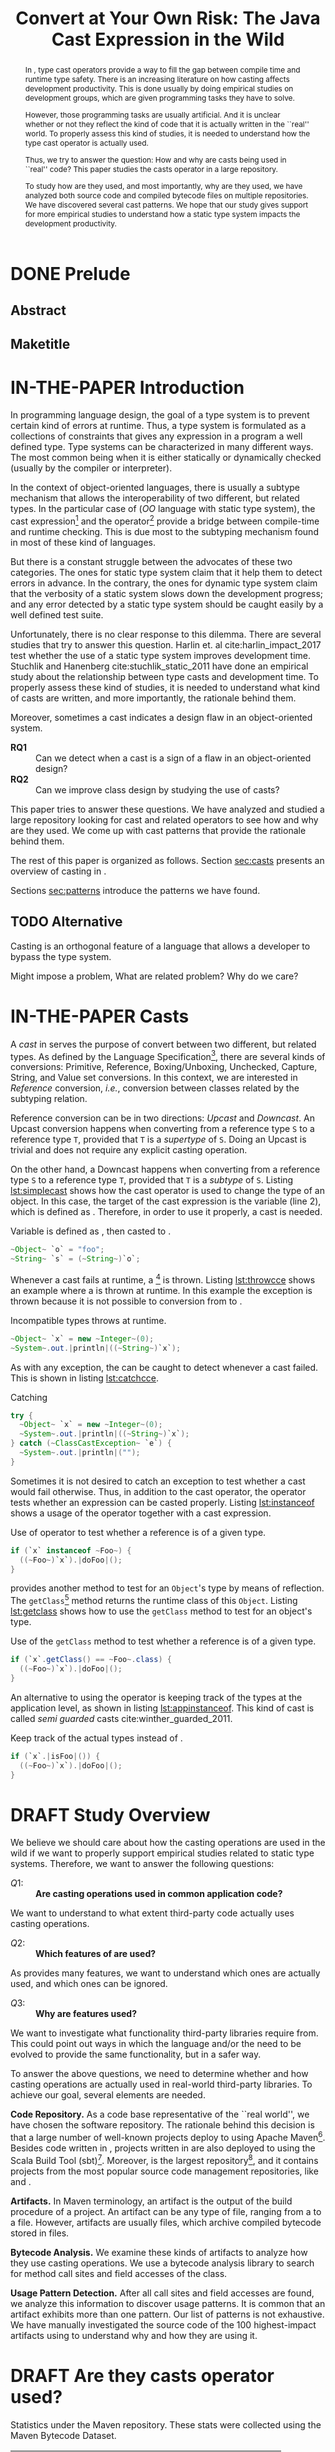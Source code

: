 #+TITLE: Convert at Your Own Risk: The Java Cast Expression in the Wild
#+OPTIONS: title:nil
#+OPTIONS: author:nil 
#+OPTIONS: toc:nil 
#+OPTIONS: todo:nil
#+OPTIONS: tags:nil 
#+OPTIONS: d:nil
#+OPTIONS: prop:nil
#+BIND: org-latex-title-command ""
#+LATEX_CLASS: acmart
#+LATEX_CLASS_OPTIONS: [format=acmsmall,review=true,anonymous=false,screen=true]
#+LATEX_HEADER: \usepackage{listings}
#+STARTUP: logdrawer 
#+TODO: TODO(t) DRAFT(f@/!) IN-THE-PAPER(i!) | DONE(d!) CANCELED(c)

#+PROPERTY: header-args    :var JSESSIONID="asdf"
#+PROPERTY: header-args    :var lgtm_long_session="asdf"
#+PROPERTY: header-args    :var nonce="asdf"
#+PROPERTY: header-args    :var apiVersion="asdf"

# face/faith? based casting
# Faith vs. evidence: How to know a cast won't fail?

* TODO TODOs                                                       :noexport:
:LOGBOOK:
- State "DONE"       from              [2018-03-02 Fri 15:20]
:END:
** TODO Would TAPL's Benjamin Pierce agree with this introduction?
*** Would he agree with every statement you make here?
*** Would he agree that you use the terminology 100% accurately?
*** If not, improve the writing
** TODO Sounds like a great argument/motivation for your work
*** But: will you really provide answers/help/support in this language design dilemma?
*** If yes, what exactly will you provide that helps here?
** TODO RQs come out from nowhere
*** Add bridge paragraph before
*** Motivate RQs from the points presented right before
** TODO The logical flow of the introduction needs work
There is not a good segue from the opening paragraph on static vs. dynamic languages to the second paragraph on casts.
The second paragraph tries to relate casting and subtyping,
but this has little to do with the static/dynamic discussion, and indeed the though it dropped in the third paragraph.
** DONE There is no "Java Specification"
CLOSED: [2018-03-02 Fri 15:24]
:LOGBOOK:
- State "DONE"       from "DRAFT"      [2018-03-02 Fri 15:24]
- State "DRAFT"      from "TODO"       [2018-03-02 Fri 15:24] \\
  There is indeed a "Java Specification" as pointed out in the link.
:END:
*** Be precise with your words (not just here)
** DONE Enumerate these kinds here
CLOSED: [2018-03-09 Fri 14:25]
:LOGBOOK:
- State "DONE"       from "DRAFT"      [2018-03-09 Fri 14:25]
- State "DRAFT"      from "TODO"       [2018-03-09 Fri 14:25] \\
  Enumerating conversions from the spec
:END:
*** So it becomes explicit what you ignore
** TODO Upcast comes out of nowhere, bad writing
*** Start by partitioning the cases:
*** There are downcast and upcast
*** They mean ~...~
*** Upcast are unnecessary, so we ignore them?
*** Downcast are interesting, so we study them here
** DONE The introduction to casts in Section 2 should talk about the different types of casts in Java
CLOSED: [2018-03-09 Fri 15:14]
:LOGBOOK:
- State "DONE"       from "DRAFT"      [2018-03-09 Fri 15:14]
- State "DRAFT"      from "TODO"       [2018-03-09 Fri 15:14] \\
  Added description in section Casts
:END:
Conversions between primitives (which we don't consider in this paper), downcasts, and upcasts (which are implicit).
Maybe this should be merged into Section 1.
** DONE Needs short but complete info about how you found these
CLOSED: [2018-03-02 Fri 18:37]
:LOGBOOK:
- State "DONE"       from "DRAFT"      [2018-03-02 Fri 18:37]
- State "DRAFT"      from "TODO"       [2018-03-02 Fri 18:37] \\
  Added section finding cast patterns
:END:
** TODO Add 'variations of this pattern'
*** or 'parameters of this pattern'
*** or 'subtypes of this pattern'
** DONE Cite that rule
CLOSED: [2018-03-02 Fri 16:14]
:LOGBOOK:
- State "DONE"       from "DRAFT"      [2018-03-02 Fri 16:14]
- State "DRAFT"      from "TODO"       [2018-03-02 Fri 16:13] \\
  Rule cited https://lgtm.com/rules/910065/
:END:
** TODO Explain this QL code in the text
*** I don't fully understand it
** TODO Add "usage context"
** TODO What is "the source of the cast"?
*** A type?
*** An object?
*** A program point?
*** ~...~?
** TODO Good start, but explain the query more fully
** TODO Why does it matter that the lookup method is non-static?
*** Why does it matter that the lookup key is a String?
*** Why does it matter that the return type is Object?
*** Why do you check both: The formal and actual argument types?
*** What if the argument wasn't a field access, but a literal?
*** Why double check here, too?
** DONE Why is this done?
CLOSED: [2018-03-03 Sat 20:59]
:LOGBOOK:
- State "DONE"       from "DRAFT"      [2018-03-03 Sat 20:59]
- State "DRAFT"      from "TODO"       [2018-03-03 Sat 20:58] \\
  Added explanation and definitions of examples.
:END:
*** Because ~onSuccess(..., ..., ...)~ is overloaded??
*** /i.e./, there are two ~onSuccess~ methods that differ in their argument type?
** DONE Nice, but please, double check that there is /NO/ proposal for introducing something like that
CLOSED: [2018-03-25 Sun 21:19]
:LOGBOOK:
- State "DONE"       from "TODO"       [2018-03-25 Sun 21:19]
:END:
*** And that Java 9 doesn't already have it
** DONE Isn't this query WAAAY too general??
CLOSED: [2018-03-06 Tue 17:35]
:LOGBOOK:
- State "DONE"       from "DRAFT"      [2018-03-06 Tue 17:35]
- State "DRAFT"      from "TODO"       [2018-03-06 Tue 17:35] \\
  Made the query more specific
:END:
*** It fits ANY cast inside an ~equals~ method.
*** This is NOT what the above text promises
*** No connection to an ~instanceof~
*** No comparison to target type
*** IMO, it should be more selective ~...~
** DONE Also WAY too general, fix
CLOSED: [2018-03-07 Wed 14:56]
:LOGBOOK:
- State "DONE"       from "TODO"       [2018-03-07 Wed 14:56]
:END:
** TODO I would begin Section 2 or 3 with some sort of taxonomy of patterns
Guarded vs. unguarded vs. semi-guarded,
the relationship between different patterns (equals is a specialization of typecase for instance).

** TODO The typecase pattern snippet should really have more than one case
** TODO If equals specializes typecase, can it be replaced by a visitor? How would that work?
** TODO Regarding equals
There was some work by Vaziri and Dolby around 2007 on Relation types which addressed the equals problem.
There's also a design pattern used in Scala for writing equals correctly.
There should also be some papers on the issues surrounding ~equals~ and ~hashCode~.

** DONE The names of the patterns should maybe be typeset differently
CLOSED: [2018-03-07 Wed 14:57]
:LOGBOOK:
- State "DONE"       from "DRAFT"      [2018-03-07 Wed 14:57]
- State "DRAFT"      from "TODO"       [2018-03-07 Wed 14:57] \\
  Added a LaTeX macro to do the typesetting.
:END:
*** In bold or italics
** DONE The sources of the snippets should be cited
CLOSED: [2018-03-07 Wed 14:58]
:LOGBOOK:
- State "DONE"       from "TODO"       [2018-03-07 Wed 14:58]
:END:
** TODO Look at all ways to implement ~equals~ method
*** w/ ~instanceof~
*** w/ ~getClass~
*** Describe relationships between patterns/subpatterns
** TODO Main argument of the paper
*** Static/dynamic as side argument for controlled experiments
*** Limits/deficiencies of static typing
*** Shedding light to static type systems, escape hatch
** TODO Downcast vs. Upcast
*** Relate both
*** Find the upcast and then the upcast
*** Evidence that the cast won't fail
** TODO Guarded cast but tests always returns ~false~
** TODO Lookup by ID pattern/Graphic design for Widgets (Android code)
*** XML (DSLs) generated by IDE, enforce an upcast, downcast mandatory
*** Comparison with ~C#~ to write desktop apps
*** Also check JDBC
*** Also javaparser library /e.g./ as ~asArrayAccessExpr~
*** https://github.com/javaparser/javaparser/blob/master/javaparser-core/src/main/java/com/github/javaparser/ast/expr/ArrayAccessExpr.java
** TODO Upcast to Downcast Connection
*** https://docs.google.com/document/d/1N0i4YnHYZESaiz11er7KFwVXMWfdMglZkl2KvmL8LHA/edit?ts=5a9d45b1
** DONE C# has Pattern Matching
CLOSED: [2018-03-21 Wed 17:03]
:LOGBOOK:
- State "DONE"       from "TODO"       [2018-03-21 Wed 17:03]
:END:
** TODO Maybe tight up the Casts section
** TODO Lookup if the cast expression changed since the corresponding ~instanceof~ guard
*** Guess it shouldn't happen
*** Potentially fail
*** Local variables are ok
*** Final path accesses are ok unless is there unsafe or in a constructor
*** In QL there is a DataFlow API
** TODO What is the corpus?
** TODO What is a pattern?
** DONE Java Proposals
CLOSED: [2018-03-21 Wed 15:47]
:LOGBOOK:
- State "DONE"       from "DRAFT"      [2018-03-21 Wed 15:47]
- State "DRAFT"      from "TODO"       [2018-03-15 Thu 10:16] \\
  Added Java proposals
:END:
*** Pattern Matching [fn::http://openjdk.java.net/jeps/305]
*** Data Classes for Java [fn::http://cr.openjdk.java.net/~briangoetz/amber/datum.html]
*** Augment Use-Site Variance with Declaration-Site Defaults [fn::http://openjdk.java.net/jeps/300]
** TODO Typecase should have more than one case
** DONE Approximate seal-ness
CLOSED: [2018-03-20 Tue 16:37]
:LOGBOOK:
- State "DONE"       from "TODO"       [2018-03-20 Tue 16:37]
:END:
** TODO Find good motivation
*** How much does cast are an actual problem?
*** Show that casts are an actual problem for developers
** DONE Simple introduction to QL in group meeting
CLOSED: [2018-03-26 Mon 16:40]
:LOGBOOK:
- State "DONE"       from "TODO"       [2018-03-26 Mon 16:40]
:END:
** DONE Pitch for Semmle people
CLOSED: [2018-03-26 Mon 18:34]
:LOGBOOK:
- State "DONE"       from "DRAFT"      [2018-03-26 Mon 18:34]
- State "DRAFT"      from "TODO"       [2018-03-26 Mon 18:34] \\
  Preparing draft mail
:END:
*** Nate talk to Max in ECOOP PC meeting
*** Mail draft the project to send to Max

In programming languages with subtyping, casts provide the means to bypass the type system.
Avoiding the type system, casts can pose potential threats, because it is like the developer saying to the compiler: "Trust me here, I know what I'm doing".
Therefore, it is important to understand how and why developers use casts and related operators.
We believe having this knowledge can be useful for --- current & future -- language designers (not only Java),
can be a reference for tool builders,
and can be a guide for developers for best (or better) practices.

We are currently working on a paper to study how cast-related operations are being used in Java.
For our study, we are doing an empirical study on Java projects.
We plan to implement it using QL & lgtm, since it is quite powerful and efficient.
However, there are some issues that limit us to perform a full study using your platform.
We were wondering if you would be interested to collaborate with us.
In particular, the issues that we found are:

- Aggregate by project.
The web-interface shows results segmented by project.
Our study requires to gather stats across all projects, e.g., count how many casts instances there are.
Would be possible to have such stats?

- Manipulate result sets.
We already wrote several queries to detect different usages of casts.
Different queries may return the same cast instance.
We would need to manipulate the result set of each query to check where there is a inclusion-relationship between them.

- Representative project-base.
For our preliminary analysis, we start following around 200 projects on GitHub (the most starred ones).
We believe we need a bigger and more representative project base to draw any valid conclusion.
There are around 50k open source projects already analyzed by your platform.
Would be possible to perform our study in your current project base?

* DONE Prelude                                                       :ignore:
CLOSED: [2018-01-21 Sun 11:19]
:LOGBOOK:
- State "DONE"       from "IN-THE-PAPER" [2018-01-21 Sun 11:19]
- State "IN-THE-PAPER" from "DRAFT"      [2018-01-20 Sat 12:37]
- State "DRAFT"      from "TODO"       [2018-01-20 Sat 12:36] \\
  Added prelude headline (ignored)
:END:

#+BEGIN_SRC emacs-lisp :results silent :exports none
(setq org-use-property-inheritance t)
  (setq org-latex-pdf-process
      '("latexmk -pdflatex='pdflatex -interaction nonstopmode -synctex=1' -pdf -bibtex -f %f"))

  (add-to-list 'org-latex-classes
       '("acmart"
                    "\\documentclass{acmart}
                    [NO-DEFAULT-PACKAGES]
                    [EXTRA]"
                    ("\\section{%s}" . "\\section*{%s}")
                    ("\\subsection{%s}" . "\\subsection*{%s}")
                    ("\\subsubsection{%s}" . "\\subsubsection*{\\textbf{%s}}")
                    ("\\paragraph{%s}" . "\\paragraph*{%s}")
                    ("\\subparagraph{%s}" . "\\subparagraph*{%s}")))
      (setq org-latex-listings t)
      ;; (setq org-latex-listings 'minted)
#+END_SRC

#+BEGIN_SRC emacs-lisp :exports none :results silent
(defun org-dblock-write:block-update-time (params)
  (let ((fmt (or (plist-get params :format) "%d. %m. %Y")))
    (insert "** Last block update at: "
            (format-time-string fmt) )
    (insert "aasdfasLast block update at: "
            (format-time-string fmt) )
))

(defun org-dblock-write:pattern-section (params)
  (let ((fmt (or (plist-get params :format) "%d. %m. %Y")))
    (insert "Last block update at: "
            (format-time-string fmt) "asd")
    (insert "Last block update at: 

asd")
    (insert (org-entry-get 'nil "manual-count") )
))
#+END_SRC

#+BEGIN_SRC emacs-lisp :results silent :exports none
(setq ql-font-lock-keywords
      (let* (
            ;; define several category of keywords
            (x-keywords '("import" "from" "where" "select" "predicate" "and" "not" "exists" "if" "then" "else" "instanceof"))
            (x-types '("Method" "CastExpr" "NullLiteral" "SuperMethodAccess" "MethodAccess" "CloneMethod" "InstanceOfExpr" "ReturnStmt" "RefType" "IfStmt" "int"))
            (x-constants '("ACTIVE" "AGENT" "ALL_SIDES" "ATTACH_BACK"))
            (x-events '("at_rot_target" "at_target" "attach"))
            (x-functions '("getElse"))
            (x-languages '("java" "javascript" "python" "cpp"))
            
            ;; generate regex string for each category of keywords
            (x-keywords-regexp (regexp-opt x-keywords 'words))
            (x-types-regexp (regexp-opt x-types 'words))
            (x-constants-regexp (regexp-opt x-constants 'words))
            (x-events-regexp (regexp-opt x-events 'words))
            (x-functions-regexp (regexp-opt x-functions 'words))
            (x-languages-regexp (regexp-opt x-languages 'words))
            )

        `(
          (,x-types-regexp . font-lock-type-face)
          (,x-constants-regexp . font-lock-constant-face)
          (,x-events-regexp . font-lock-builtin-face)
          (,x-functions-regexp . font-lock-function-name-face)
          (,x-keywords-regexp . font-lock-keyword-face)
          (,x-languages-regexp . font-lock-preprocessor-face)
          ;; note: order above matters, because once colored, that part won't change.
          ;; in general, put longer words first
          )))

(define-derived-mode ql-mode fundamental-mode "ql"
  "Major mode for editing LSL (Linden Scripting Language)…"
  ;; code for syntax highlighting
  (setq font-lock-defaults '((ql-font-lock-keywords))))


(defun org-babel-execute:ql (body params)
  (org-babel-execute:http (format "POST https://lgtm.com/internal_api/v0.2/runQuery
Cookie: _gat=1; _ga=GA1.2.1970721706.1516978019; _gid=GA1.2.1284023744.1518613252; JSESSIONID=Be4IWCo8QONeMjrvdTjeFQ; lgtm_long_session=761e071693a6bf51619ae10e567d9221f2c0a161c409e7a0b37f09fd4a8624d608f474f04d6ee2bc82f0ca95ce2ffcc90ae305f694638e6ab0e4bdef9e54eeed

lang=java&projectKeys=[1878170062]&queryString=%s&nonce=c21f09d757e9c940f06e3645f63a09dcc4c359ad25b41c2076e5ba98b7f854ad28b3d55836437ccad6f14091acab3d6fe665cfd4742caab8efaa8bb635485d6f&apiVersion=61cc875ccc188f3805e0d7c033cd57903a4ea260&guessedLocation=" (url-hexify-string body))
  params)
)

(defun org-babel-execute:qlres (body params)
  (org-babel-execute:http (format "GET https://lgtm.com/internal_api/v0.2/getCustomQueryRunResults?startIndex=0&count=3&unfiltered=false&queryRunKey=%s&nonce=c21f09d757e9c940f06e3645f63a09dcc4c359ad25b41c2076e5ba98b7f854ad28b3d55836437ccad6f14091acab3d6fe665cfd4742caab8efaa8bb635485d6f&apiVersion=61cc875ccc188f3805e0d7c033cd57903a4ea260
Cookie: _gat=1; _ga=GA1.2.1970721706.1516978019; _gid=GA1.2.1284023744.1518613252; JSESSIONID=Be4IWCo8QONeMjrvdTjeFQ; lgtm_long_session=761e071693a6bf51619ae10e567d9221f2c0a161c409e7a0b37f09fd4a8624d608f474f04d6ee2bc82f0ca95ce2ffcc90ae305f694638e6ab0e4bdef9e54eeed
" (url-hexify-string (json-read-from-string body)))
  params)
)

#+END_SRC

#+BEGIN_EXPORT latex
\author{Luis Mastrangelo}
\orcid{1234-5678-9012-3456}
\affiliation{%
  \institution{Universit\`{a} della Svizzera italiana}
  \city{Lugano}
  \country{Switzerland}
}
\email{luis.mastrangelo@usi.ch}
\author{Matthias Hauswirth}
\affiliation{%
  \institution{Universit\`{a} della Svizzera italiana}
  \city{Lugano}
  \country{Switzerland}
}
\email{matthias.hauswirth@usi.ch}
\author{Nathaniel Nystrom}
\affiliation{%
  \institution{Universit\`{a} della Svizzera italiana}
  \city{Lugano}
  \country{Switzerland}
}
\email{nathaniel.nystrom@usi.ch}

%
% The code below should be generated by the tool at
% http://dl.acm.org/ccs.cfm
% Please copy and paste the code instead of the example below.
%
\begin{CCSXML}
<ccs2012>
 <concept>
  <concept_id>10010520.10010553.10010562</concept_id>
  <concept_desc>Computer systems organization~Embedded systems</concept_desc>
  <concept_significance>500</concept_significance>
 </concept>
 <concept>
  <concept_id>10010520.10010575.10010755</concept_id>
  <concept_desc>Computer systems organization~Redundancy</concept_desc>
  <concept_significance>300</concept_significance>
 </concept>
 <concept>
  <concept_id>10010520.10010553.10010554</concept_id>
  <concept_desc>Computer systems organization~Robotics</concept_desc>
  <concept_significance>100</concept_significance>
 </concept>
 <concept>
  <concept_id>10003033.10003083.10003095</concept_id>
  <concept_desc>Networks~Network reliability</concept_desc>
  <concept_significance>100</concept_significance>
 </concept>
</ccs2012>
\end{CCSXML}

\ccsdesc[500]{Computer systems organization~Embedded systems}
\ccsdesc[300]{Computer systems organization~Redundancy}
\ccsdesc{Computer systems organization~Robotics}
\ccsdesc[100]{Networks~Network reliability}

%
% End generated code
%
\keywords{cast, patterns, mining, Java, Maven Central, GitHub}

% The default list of authors is too long for headers.
\renewcommand{\shortauthors}{L. Mastrangelo et al.}
#+END_EXPORT

#+BEGIN_EXPORT latex
\newcommand{\todo}[1]{\textbf{\textit{TODO: }#1}}

\definecolor{lightblue}{rgb}{0,0.4,1}
\definecolor{gray}{rgb}{0.2,0.2,0.2}
%\definecolor{backcolor}{rgb}{0.95,0.95,0.92}
%\definecolor{commentgreen}{rgb}{0,0.4,0}
\definecolor{pred}{rgb}{0.9,0,0}
\definecolor{pgreen}{rgb}{0,0.5,0}
\definecolor{pblue}{rgb}{0.13,0.13,1}

\newcommand{\lang}[1]{\textsc{#1}}
\newcommand{\code}[1]{\texttt{#1}}
\newcommand{\host}[1]{\textsf{#1}}
\newcommand{\ext}[1]{\texttt{.#1}}
\newcommand{\class}[1]{\code{#1}}
\newcommand{\pname}[1]{\textsc{#1}}

\newcommand{\java}{\lang{Java}}
\newcommand{\scala}{\lang{Scala}}
\newcommand{\cs}{\lang{C\#}}
\newcommand{\cpp}{\lang{C++}}
\newcommand{\fortran}{\lang{Fortran}}
\newcommand{\basic}{\lang{Basic}}
\newcommand{\cobol}{\lang{Cobol}}
\newcommand{\pascal}{\lang{Pascal}}
\newcommand{\apl}{\lang{APL}}
\newcommand{\smalltalk}{\lang{Smalltalk}}
\newcommand{\javascript}{\lang{JavaScript}}
\newcommand{\php}{\lang{PHP}}
\newcommand{\swift}{\lang{Swift}}
\newcommand{\haskell}{\lang{Haskell}}
\newcommand{\ql}{\lang{QL}}
\newcommand{\rascal}{\lang{Rascal}}

\newcommand{\boa}{\host{Boa}}
\newcommand{\mavencentral}{\host{Maven Central}}
\newcommand{\github}{\host{GitHub}}
\newcommand{\sourceforge}{\host{SourceForge}}
\newcommand{\lgtm}{\host{lgtm}}
\newcommand{\candoia}{\host{Candoia}}
\newcommand{\sourcegraph}{\host{sourcegraph}}

\newcommand{\instanceof}{\code{instanceof}}
\newcommand{\eval}{\code{eval}}

\newcommand{\jvm}{JVM}
\newcommand{\api}{API}
\newcommand{\asm}{ASM}

\newcommand{\ie}{\emph{i.e.,}}
\newcommand{\eg}{\emph{e.g.,}}
\newcommand{\perse}{\emph{per se}}

\newcommand{\obj}{\class{Object}}
\newcommand{\str}{\class{String}}
\newcommand{\cce}{\class{ClassCastException}}
\newcommand{\smu}{\class{sun.misc.Unsafe}}

\newcommand{\smugroup}[1]{\textsl{#1}}
\newcommand{\member}[1]{\emph{#1}}
#+END_EXPORT

#+BEGIN_EXPORT latex
\lstdefinestyle{java}{
  language=java,
	tabsize=4,
  basicstyle=\footnotesize\ttfamily,
	numbers=left,
	numberstyle=\tiny\color{gray},
	numbersep=4pt,
	xleftmargin=0.2cm,
	frame=R,
	mathescape=true,
	keywordstyle=\color{blue}\textbf,
	stringstyle=\textcolor{pgreen},
	captionpos=b,
  moredelim=[is][\textcolor{lightblue}]{~}{~},
  moredelim=[is][\textcolor{magenta}]{|}{|},
  moredelim=[is][\textcolor{pred}]{`}{`},
  moredelim=[is][\textcolor{pblue}]{^}{^},
}

\lstdefinestyle{bytecode}{
	language=c,
	tabsize=2,
	basicstyle=\footnotesize\ttfamily,
	%	linewidth=1.0\linewidth,
	%	breaklines=true,
	numbers=left,
	numberstyle=\tiny\color{gray},
	numbersep=4pt,
	xleftmargin=0.2cm,
	frame=R,
	%	escapeinside={//*}{\^^M},
	mathescape=true,
	keywordstyle=\color{blue}\textbf,
	%	identifierstyle=,
	commentstyle=\footnotesize\color{purple!40!black},
	stringstyle=\color{magenta},
	%commentstyle=\tiny\itshape\color{purple!40!black},
	captionpos=b,
	%	breakatwhitespace=false,
	%	keepspaces=true,
	%	showspaces=false,
	%	showtabs=false,
	emph={Class, Object, Field, Method, Constructor, Reflection, String, ClassCastException, Integer, Foo, System},
	emphstyle={\color{lightblue}}
}

\lstdefinestyle{ql}{
  language=sql,
	tabsize=4,
  basicstyle=\footnotesize\ttfamily,
	numbers=left,
	numberstyle=\tiny\color{gray},
	numbersep=4pt,
	xleftmargin=0.2cm,
	frame=R,
	mathescape=true,
	keywordstyle=\color{blue}\textbf,
	stringstyle=\color{magenta},
	captionpos=b,
	showstringspaces=false,
	keywords=[2]{import, predicate, java},
	emph={Expr, FieldAccess, CastExpr, EqualsMethod, CloneMethod, InstanceOfExpr, EqualityTest, TypeClass, SuperMethodAccess, MethodAccess},
	emphstyle={\color{lightblue}}
}

\lstalias{ql}{sql}
#+END_EXPORT

** Abstract :ignore:

#+BEGIN_abstract
	In \java{}, type cast operators provide a way to fill the gap between compile time and runtime type safety.
	There is an increasing literature on how casting affects development productivity. 
	This is done usually by doing empirical studies on development groups, which are given programming tasks they have to solve. 
	
	However, those programming tasks are usually artificial. 
	And it is unclear whether or not they reflect the kind of code that it is actually written in the ``real'' world. 
	To properly assess this kind of studies, it is needed to understand how the type cast operator is actually used. 
	
	Thus, we try to answer the question: 
	How and why are casts being used in ``real'' \java{} code? 
	This paper studies the casts operator in a large \java{} repository. 
	
	To study how are they used, and most importantly, why are they used, we have analyzed both source code and compiled bytecode files on multiple \java{} repositories.
	We have discovered several cast patterns. 
	We hope that our study gives support for more empirical studies to understand how a static type system impacts the development productivity.
#+END_abstract

** Maketitle :ignore:

#+LATEX: \maketitle

* IN-THE-PAPER Introduction
:LOGBOOK:
- State "IN-THE-PAPER" from "DRAFT"      [2018-03-09 Fri 15:18]
- State "DRAFT"      from "DRAFT"      [2018-03-09 Fri 12:28] \\
  Removed alternative introduction and added here
- State "DRAFT"      from "IN-THE-PAPER" [2018-03-08 Thu 11:04] \\
  Removed, now a new introduction
- State "IN-THE-PAPER" from "DRAFT"      [2018-01-19 Fri 13:45]
- State "DRAFT"      from              [2018-01-19 Fri 13:45] \\
  Imported
:END:

In programming language design, the goal of a type system is to prevent certain kind of errors at runtime.
Thus, a type system is formulated as a collections of constraints that gives any expression in a program a well defined type.
Type systems can be characterized in many different ways.
The most common being when it is either statically or dynamically checked (usually by the compiler or interpreter).

In the context of object-oriented languages, there is usually a subtype mechanism that allows the interoperability of two different, but related types.
In the particular case of \java{} (/OO/ language with static type system), the cast expression[fn::https://docs.oracle.com/javase/specs/jls/se8/html/jls-15.html#jls-15.16] and the \instanceof{} operator[fn::https://docs.oracle.com/javase/specs/jls/se8/html/jls-15.html#jls-15.20.2] provide a bridge between compile-time and runtime checking. 
This is due most to the subtyping mechanism found in most of these kind of languages. 
 
But there is a constant struggle between the advocates of these two categories. 
The ones for static type system claim that it help them to detect errors in advance. 
In the contrary, the ones for dynamic type system claim that the verbosity of a static system slows down the development progress;
and any error detected by a static type system should be caught easily by a well defined test suite.
 
Unfortunately, there is no clear response to this dilemma. 
There are several studies that try to answer this question. 
Harlin et. al cite:harlin_impact_2017 test whether the use of a static type system improves development time. 
Stuchlik and Hanenberg cite:stuchlik_static_2011 have done an empirical study about the relationship between type casts and development time. 
To properly assess these kind of studies, it is needed to understand what kind of casts are written, and more importantly, the rationale behind them. 
 
Moreover, sometimes a cast indicates a design flaw in an object-oriented system. 
- *RQ1* :: Can we detect when a cast is a sign of a flaw in an object-oriented design? 
- *RQ2* :: Can we improve class design by studying the use of casts? 
 
This paper tries to answer these questions. 
We have analyzed and studied a large \java{} repository looking for cast and related operators to see how and why are they used. 
We come up with cast patterns that provide the rationale behind them. 
 
The rest of this paper is organized as follows. 
Section [[sec:casts]] presents an overview of casting in \java{}. 
# Section [[sec:studyoverview]] discusses our research questions and introduces our study. 
# Section [[sec:stats]] presents an overview of how casts are used. 
# Section [[sec:methodology]] describes our methodology for finding casts usage patterns. 
Sections [[sec:patterns]] introduce the patterns we have found. 
# Sections [[sec:patterns]] and [[sec:discussion]] introduce and discuss the patterns we found. 
# Section [[sec:relatedwork]] presents related work, and Section [[sec:conclusions]] concludes the paper.

** TODO Alternative
:LOGBOOK:
- State "TODO"       from "DRAFT"      [2018-03-09 Fri 12:28]
- State "DRAFT"      from              [2018-03-09 Fri 12:28]
:END:

Casting is an orthogonal feature of a language that allows a developer to bypass the type system.

Might impose a problem,
What are related problem?
Why do we care?

* IN-THE-PAPER Casts
:LOGBOOK:
- State "IN-THE-PAPER" from "DRAFT"      [2018-01-19 Fri 13:46]
- State "DRAFT"      from              [2018-01-19 Fri 13:46] \\
  Imported
:END:
<<sec:casts>>

A /cast/ in \java{} serves the purpose of convert between two different, but related types.
As defined by the \java{} Language Specification[fn::https://docs.oracle.com/javase/specs/jls/se8/html/jls-5.html],
there are several kinds of conversions:
Primitive, Reference, Boxing/Unboxing, Unchecked, Capture, String, and Value set conversions.
In this context, we are interested in /Reference/ conversion, /i.e./, conversion between classes related by the subtyping relation.

Reference conversion can be in two directions: /Upcast/ and /Downcast/.
An Upcast conversion happens when converting from a reference type ~S~ to a reference type ~T~, provided that ~T~ is a /supertype/ of ~S~.
Doing an Upcast is trivial and does not require any explicit casting operation.

On the other hand, a Downcast happens when converting from a reference type ~S~ to a reference type ~T~, provided that ~T~ is a /subtype/ of ~S~.
Listing [[lst:simplecast]] shows how the cast operator is used to change the type of an object.
In this case, the target of the cast expression is the variable \code{o} (line 2), which is defined as \class{Object}.
Therefore, in order to use it properly, a cast is needed.

#+NAME: lst:simplecast 
#+CAPTION: Variable \code{o} is defined as \class{Object}, then casted to \class{String}. 
#+ATTR_LATEX: :options style=java
#+BEGIN_SRC java
~Object~ `o` = "foo"; 
~String~ `s` = (~String~)`o`;
#+END_SRC
 
Whenever a cast fails at runtime, a \cce{} [fn::https://docs.oracle.com/javase/8/docs/api/java/lang/ClassCastException.html] is thrown. 
Listing [[lst:throwcce]] shows an example where a \cce{} is thrown at runtime. 
In this example the exception is thrown because it is not possible to conversion from \class{Integer} to \class{String}. 
 
#+NAME: lst:throwcce 
#+CAPTION: Incompatible types throws \cce{} at runtime. 
#+ATTR_LATEX: :options style=java
#+BEGIN_SRC java
~Object~ `x` = new ~Integer~(0); 
~System~.out.|println|((~String~)`x`);
#+END_SRC 
 
As with any exception, the \cce{} can be caught to detect whenever a cast failed. 
This is shown in listing [[lst:catchcce]]. 
 
#+NAME: lst:catchcce 
#+CAPTION: Catching \cce{} 
#+ATTR_LATEX: :options style=java
#+BEGIN_SRC java
try {
  ~Object~ `x` = new ~Integer~(0); 
  ~System~.out.|println|((~String~)`x`); 
} catch (~ClassCastException~ `e`) { 
  ~System~.out.|println|(""); 
} 
#+END_SRC 
 
Sometimes it is not desired to catch an exception to test whether a cast would fail otherwise. 
Thus, in addition to the cast operator, the \instanceof{} operator tests whether an expression can be casted properly. 
Listing [[lst:instanceof]] shows a usage of the \instanceof{} operator together with a cast expression. 
 
#+NAME: lst:instanceof 
#+CAPTION: Use of \instanceof{} operator to test whether a reference is of a given type. 
#+ATTR_LATEX: :options style=java
#+BEGIN_SRC java 
if (`x` instanceof ~Foo~) { 
  ((~Foo~)`x`).|doFoo|(); 
} 
#+END_SRC
 
\java{} provides another method to test for an ~Object~'s type by means of reflection.
The ~getClass~[fn::[[https://docs.oracle.com/javase/8/docs/api/java/lang/Object.html#getClass--]]] method returns the runtime class of this ~Object~.
Listing [[lst:getclass]] shows how to use the ~getClass~ method to test for an object's type.

#+NAME: lst:getclass 
#+CAPTION: Use of the ~getClass~ method to test whether a reference is of a given type.
#+ATTR_LATEX: :options style=java
#+BEGIN_SRC java
if (`x`.getClass() == ~Foo~.class) { 
  ((~Foo~)`x`).|doFoo|(); 
} 
#+END_SRC

An alternative to using the \instanceof{} operator is keeping track of the 
types at the application level, as shown in listing [[lst:appinstanceof]]. 
This kind of cast is called /semi guarded/ casts\nbsp{}cite:winther_guarded_2011. 
 
#+NAME: lst:appinstanceof 
#+CAPTION: Keep track of the actual types instead of \instanceof{}. 
#+ATTR_LATEX: :options style=java
#+BEGIN_SRC java 
if (`x`.|isFoo|()) { 
  ((~Foo~)`x`).|doFoo|(); 
} 
#+END_SRC

* DRAFT Study Overview
:LOGBOOK:
- State "DRAFT"      from              [2018-01-19 Fri 13:46] \\
  Imported
:END:
<<sec:studyoverview>>

We believe we should care about how the casting operations are used in the wild if we want to properly support empirical studies related to static type systems.
Therefore, we want to answer the following questions: 
 
- $Q1:$ :: *Are casting operations used in common application code?* 
We want to understand to what extent third-party code actually uses casting operations. 
 
- $Q2:$ :: *Which features of  are used?* 
As provides many features, we want to understand which ones are actually used, and which ones can be ignored. 
 
- $Q3:$ :: *Why are features used?* 
We want to investigate what functionality third-party libraries require from. 
This could point out ways in which the \java{} language and/or the \jvm{} need to be evolved to provide the same functionality, but in a safer way.   
 
To answer the above questions, we need to determine whether and how casting operations are actually used in real-world third-party \java{} libraries. 
To achieve our goal, several elements are needed. 
 
*Code Repository.* 
As a code base representative of the ``real world'', we have chosen the \mavencentral [fn::http://central.sonatype.org/] software repository. 
The rationale behind this decision is that a large number of well-known \java{} projects deploy to \mavencentral{} using Apache Maven[fn::http://maven.apache.org/]. 
Besides code written in \java{}, projects written in \scala{} are also deployed to \mavencentral{} using the Scala Build Tool (sbt)[fn::http://www.scala-sbt.org/]. 
Moreover, \mavencentral{} is the largest \java{} repository[fn::http://www.modulecounts.com/], and it contains projects from the most popular source code management repositories, like \github [fn::https://github.com/] and \sourceforge [fn::http://sourceforge.net/]. 
 
*Artifacts.* 
In Maven terminology, an artifact is the output of the build procedure of a project. 
An artifact can be any type of file, ranging from a \ext{pdf} to a \ext{zip} file. 
However, artifacts are usually \ext{jar} files, which archive compiled \java{} bytecode stored in \ext{class} files. 
 
*Bytecode Analysis.* 
We examine these kinds of artifacts to analyze how they use casting operations. 
We use a bytecode analysis library to search for method call sites and field accesses of the \smu{} class. 
 
*Usage Pattern Detection.* 
After all call sites and field accesses are found, we analyze this information to discover usage patterns. 
It is common that an artifact exhibits more than one pattern. 
Our list of patterns is not exhaustive.  
We have manually investigated the source code of the 100 highest-impact artifacts using \smu{} to understand why and how they are using it. 

* DRAFT Are they casts operator used?
:LOGBOOK:
- State "DRAFT"      from "TODO"       [2018-01-19 Fri 13:48] \\
  Imported
:END:
<<sec:stats>>

Statistics under the Maven repository. 
These stats were collected using the Maven Bytecode Dataset. 
 
| Description                         | Value         | 
|-------------------------------------+---------------| 
| `.jar`s size                        | 88GB          | 
| Number of `.jar`                    | 134,156       | 
| Number of `.jar` w/ classes         | 114,495       | 
| Number of classes                   | 24,109,857    | 
| Number of methods                   | 222,492,323   | 
| Number of bytecode instructions     | 4,421,391,470 | 
| Number of `checkcast` instructions  | 47,622,853    | 
| Number of `instanceof` instructions | 8,411,639     | 
| Number of methods w/ `checkcast`    | 27,019,431    | 
| Number of methods w/ `instanceof`   | 5,267,707     | 
 
Notice that around a 12% of methods contain a `checkcast` instruction. 
Which means that it is used a lot. 
 
But there are way less `instanceof` instructions than `checkcast`. 
What does it mean? 
A lot of `checkcast`s are unguarded. 
 
#+BEGIN_EXAMPLE 
--- Size --- 
Total uncompressed size: 176,925 MB 
--- Structural --- 
Number of classes: 24,116,635 
Number of methods: 222,525,678 
Number of call sites: 661,713,609 
Number of field uses: 334,462,791 
Number of constants: 133,020,244 
--- Instructions --- 
Number of zeroOpCount: 833,070,650 
Number of iincCount: 12,052,811 
Number of multiANewArrayCount: 70,688 
Number of intOpCount: 98,592,545 
Number of jumpCount: 223,854,453 
Number of varCount: 1,227,756,300 
Number of invokeDynamicCount: 1,481,910 
Number of lookupSwitchCount: 1,044,018 
Number of tableSwitchCount: 1,377,260 
--- Casts --- 
Number of CHECKCAST: 47,947,250 
Number of INSTANCEOF: 8,505,668 
Number of ClassCastException: 114,049 
Methods w/ CHECKCAST: 27,033,672 
Methods w/ INSTANCEOF: 5,270,791 
--- Error --- 
Files not found: 150 
#+END_EXAMPLE 
 
So, yes, cast are used.

* IN-THE-PAPER Finding Casts Usage Patterns
:LOGBOOK:
- State "IN-THE-PAPER" from "TODO"       [2018-03-02 Fri 16:41]
- State "TODO"       from "DRAFT"      [2018-03-02 Fri 16:40]
- State "DRAFT"      from              [2018-01-19 Fri 13:46] \\
  Import
:END:
<<sec:methodology>>

We have used the \ql{} cite:avgustinov_ql:_2016 query language within the \lgtm [fn::https://lgtm.com] platform to look for casts instances.
The \ql{} query in listing [[lst:allcasts]] shows how to retrieve all casts expressions.

#+NAME: lst:allcasts
#+CAPTION: \ql{} query to retrieve all cast expressions.
#+ATTR_LATEX: :options style=ql
#+BEGIN_SRC ql
import java

from CastExpr ce
select ce
#+END_SRC

We have used this initial results as a starting point for our analysis.
Afterwards, we have selected a random sample for further inspection.
We manually inspected the mentioned casts trying to understand why and how they were used.
By looking at several casts instances, we start to categorize them in usage patterns.
We have formalize the structure of each pattern using \ql.
These patterns are presented in the following section.

** All Expressions                                                :noexport:
#+NAME: lst:all
#+CAPTION: Fetching /all/ expressions.
#+ATTR_LATEX: :options style=ql
#+BEGIN_SRC ql :results output code :wrap "SRC qlres"
import java

from Expr e
select e
#+END_SRC

To put it in perspective, we also count how many ~Expr~ are in the project.
Using project sample =neo4j/neo4j= [fn::https://lgtm.com/projects/g/neo4j/neo4j/].

The above query returns $24,348$ expression nodes.
But to count only how many cast expression, we have:

which returns $5,264$ results.
This a sign that casting is used quite often in this project.

** Patterns Table :noexport:

#+BEGIN: columnview :skip-empty-rows t :maxlevel 2 :hlines 1 :id local
#+CAPTION: Patterns Discovered using Manual Inspection
| Pattern                                 | Count | Relations              |             Casts | ~instanceof~ s | getClass |
|-----------------------------------------+-------+------------------------+-------------------+----------------+----------|
| Pattern Discovery Using \ql{}           |  5264 |                        |                   |                |          |
| Lookup by ID / Heterogeneous Collection |     3 | unguarded              |               135 |                |          |
| Family Polymorphism                     |       |                        | 56 (25 potential) |                |          |
| Typecase                                |    11 |                        |                65 |             55 |          |
| Factory Method                          |       | redundant              | 26 (24 redundant) |                |          |
| Equals                                  |   254 | typecase, guarded      |                18 |              6 |       12 |
| Search or filter by type                |   693 |                        |                11 |              9 |          |
| Composite container object              |       |                        |                16 |                |          |
| Testing                                 |   840 |                        |                 3 |             13 |          |
| Null                                    |    37 |                        |                11 |                |          |
| Query Result                            |       |                        |                11 |                |          |
| Payload                                 |       | typecase               |                10 |                |          |
| Lookup by type tag                      |    15 | typecase               |                 9 |                |          |
| Argument check                          |   207 | equals                 |                 3 |              6 |          |
| Reflection field or invoke              |    12 |                        |                 7 |              1 |          |
| Stash                                   |   193 |                        |                 8 |                |          |
| Object in collection                    |    65 |                        |                 8 |                |          |
| Covariant field of supertype            |       |                        |                 8 |                |          |
| Return Type Test/instanceof             |    20 |                        |                 3 |              5 |          |
| Type parameter                          |       |                        |                 7 |                |          |
| newInstance                             |    23 |                        |                 5 |              1 |          |
| Redundant cast                          |     0 |                        |                 6 |                |          |
| Add type parameters                     |     0 |                        |                 6 |                |          |
| Remove type parameter                   |   203 |                        |                 5 |                |          |
| readObject                              |     3 |                        |                 4 |                |          |
| Exception for rethrow                   |    40 | typecase               |                 2 |              2 |          |
| Covariant return                        |     8 | equals, family, clone  |                 3 |                |          |
| Result check                            |     - |                        |                 1 |              2 |          |
| Clone                                   |     2 |                        |                 2 |                |          |
| Throwable.getCause                      |     1 |                        |                 2 |                |          |
| Library method returning Object         |       |                        |                 2 |                |          |
| Method argument of type Object          |   132 | equals, Argument check |                 1 |                |          |
| URL.openConnection                      |     0 |                        |                 1 |                |          |
| Result of binary operation              |     - |                        |                 1 |                |          |
| Type parameter resolution               |    26 |                        |                 1 |                |          |
| Global flag                             |     - | typecase               |                 1 |                |          |
#+END:               

** Mails :noexport:

--- Mathias
One more thing: anything about Scala-specific cast patterns? 
You clearly need to add counts, examples, explanations, reasons, consequences (in terms of the above questions). 
Also, the patterns you have so far are (probably) straightforward to detect (instruction sits in method X, or operates on type Y). 
I'd say you'll need to look deeper (with some program analysis) to find more interesting patterns that consist of multiple instructions. 

--- Nate
I started by downloading github projects. 
I grabbed all Java projects with more than 10,000 stars. 
This was 35 projects. 
They range in size from 992 lines of code to 588,302. 
I don't think this approach is necessarily representative since most of these projects seem to be libraries or frameworks (hence many stars), but I had to start somewhere. 
 
I then searched for casts and instanceofs in the projects. 
I ignored primitive casts. 
I found 33788 casts, 14828 instanceof. 
Nb. we should also look at calls to getClass since these are sometimes used instead of instanceof (particularly often in equals()). 
 
I then started to go through the source by hand, inspecting each cast. 
For each cast (instanceof), I put a comment trying to classify the cast into some sort of pattern. 
Most are easily classifiable, others require inspecting other code to see the type hierarchy. 
I then looked at all the commented casts again and tried to lump them together into more general patterns. 
I only managed to inspect 12 of the smaller projects (including one with 0 casts, one with just 1, and one with just 2). 
The largest project I looked at had 149 casts. 
The remaining projects have from 115 to 11,617 casts (spring-framework). 
My approach clearly doesn't scale, but I wanted to see what I could do manually. 
All in all, I looked at 481 casts and 106 instanceofs. 
 
First thing to note in general. 
Most casts don't have an associated instanceof. 
This is because of, shall we say, a lack of defensive programming. 
I found this surprising. 
It seems a lot of code (particularly Android GUI code) is constructed on top of frameworks that return interface types (or even Object) a lot and cast to application-specific types without checking, because presumably, the programmer knows best. 
 
Here are the patterns I found, in order of usages. 
The family polymorphism pattern is the most dubious, since it requires looking at the class hierarchy in more detail than I did). 
I think some of these patterns could be restated, cleaned up, merged, split, etc. 
 
--- 
 
Now, what to make of this? 
First, I'm not claiming these are all the patterns or that these patterns are the right patterns. 
But, I think we should ask ourselves if doing a static analysis (either on bytecode or source) will find most of these patterns, and if so what kind of analysis is needed. 
Bytecode analysis won't find, say, the redundant cast pattern or some of the patterns involving generics, because these compile into a no-op. 
I think some of these patterns require application-specific knowledge that any static analysis would have difficulty finding. 
 
Most of the patterns are very local: 
you just have to look at the line of code containing the cast or a few lines before it to identify the pattern. 
The main thing is to know where the value being cast is coming from. 
Most of the time, you don't even have to look at the class hierarchy, but for some patterns (e.g., family polymorphism), you do have to know what is the static type of the object being cast and what is its relationship to the cast type? 
For some of the patterns (e.g., stash), it might be useful to find matching calls: 
for instance, one method calls setTag and another calls getTag, casting to the type of the object that set stored by setTag. 
 
Several projects use application-specific type tags rather instanceof. 
Sometimes, type tests are buried in other methods (e.g., the code calls a method that does an instanceof and returns boolean (see the type test pattern), then uses the boolean result to check that a cast will succeed. 
 
I don't have a good sense yet for how many of these patterns are the result of language deficiencies. 
Certainly typecase can be replaced with a visitor pattern (or pattern matching in a better language). 
The family polymorphism pattern requires either type parameters or (better) abstract types. 
Scala was designed to address this. 
lookup by ID requires some sort of typed heterogeneous collections (like an HList), which is difficult even in Scala or Haskell. 
 
--- 
 
Since manual inspection is very slow, I think we need a way to speed up the inspection process. 
I looked at only about 150 casts per hour. 
For the projects I downloaded, at this rate, it would take about 320 hours to look at them all, i.e., 40 hours a week for 8 weeks. 
Clearly we need to be faster, either by sampling or by scaling up the inspection process (crowd sourcing?). 
 
We should be more careful about the choice of projects to inspect. 
Popularity (github stars) isn't exactly representative. 
It was just easy to do the search. 
 
Here are some more questions I had while looking at this: 
- Are casts local? In a given project, are casts limited to just a few classes or are they widespread? 
- How many casts are dominated by an instanceof in the same method (or in another method)? 
- How many typecase are "real" in that there's actually more than one alternative? 
- How often does it happen that an unguarded cast cannot possibly fail in any execution (for instance when there's really only one class implementing an interface and therefore a cast (to the class) must succeed because there are no objects of any other class).
  I'm not sure if this is the right why to ask the question.

** Bytecode stats from SQL DB :noexport:
*** Target Class for `checkcast` 
 
The `checkcast` instruction takes one argument, the class to be casted to. 
The following table shows which are the most used classes that are being casted to. 
Same as target class for `checkcast`. 
Notice the rank of `java.lang.Number`, and how it is not present in `checkcast`. 

*** Sources Values for `checkcast` 
 
The `checkcast` instruction, besides the formal argument, 
takes the object reference on the top of the stack to be casted. 
 
The following table describes which are the most used source 
values for `checkcast`. 
 
The methodology to retrieve this value is to look at the instruction 
previous to `checkcast`. 
This might not be 100% accurate, but it provides a very good approximation. 
 
*The argument for `invokeinterface` is incomplete* 
 
 
Notice the use of `aconst_null` as a source value for `checkcast`. 
Why would you cast on `null`? 
 
*** Source Values for `instanceof` 
 
Same as Source Values for `checkcast`.
 
*** Methodology
**** First approach: Java/ASM 
 
To be able to do this kind of analysis, 
we have dumped every bytecode in every `.jar` file in a SQLite database. 
The size of the database currently is *157GB*. 
 
The first approach was to use **ASM** for Java. 
This approach did not work properly. 
It seems that there is a memory leak either with the SQLite API 
for Java or in **ASM**, because after have analyzed around 7,000 `.jar` files, 
it throws a `OutOfMemoryError`. 
 
**** Second Approach: C++/JNIF 
 
We finally have used the bytecode rewrite library **JNIF** 
to extract every bytecode into a database. 
 
The database is built in another repo, *mavends*. 
 
[MavenDS](https://bitbucket.org/acuarica/mavends) 
 
[JNIF](https://bitbucket.org/acuarica/jnif) 
 
**** Queries 
 
To retrieve the stats showed above, 
we have used SQL queries against the bytecode database. 
Each individual query is aimed to answer a precise question. 
The following list presents all the SQL queries used to retrieve the stats, 
and its respective answer (after the `;`). 
 
- [How many checkcast instructions?](sql/checkcast-count.out) 
- [`checkcast` most used arguments](sql/checkcast-most-used-args.out) 
- [`checkcast` most used targets](sql/checkcast-most-used-target.out) 
- [How many classes?](sql/class-count.out) 
- [How many bytecode instructions?](sql/code-count.out) 
- [How many `equals` methods?](sql/equals-method-count.out) 
- [How many `equals` methods with `checkcast`?](sql/equals-method-w-checkcast-count.out) 
- [How many `equals` methods with `instanceof`?](sql/equals-method-w-instanceof-count.out) 
- [How many `instanceof` instructions?](sql/instanceof-count.out) 
- [`instanceof` most used arguments](sql/instanceof-most-used-args.out) 
- [`instanceof` most used targets](sql/instanceof-most-used-target.out) 
- [How many `.jar` files?](sql/jar-count.out) 
- [How many `.jar` files with classes?](sql/jar-w-classes-count.out) 
- [How many methods?](sql/method-count.out) 
- [How many methods with `checkcast` instruction?](sql/method-w-checkcast-count.out) 
- [How many methods with `instanceof` instruction?](sql/method-w-instanceof-count.out) 
- [How many methods with signature?](sql/methods-w-signature.out) 
 
** Complex Analysis :noexport:
 
Now the following problem comes: How to extract code patterns? 
The database itself is not enough, and it faces scalability problems.
 
**The idea would be to use method slicing, both backward and forward. 
In this way we can see how the casting are being used.**
 
After the slicing, we could implement some sort of method equivalence to detect 
different patterns.
 
** Preliminary Considerations for Bytecode :noexport:
 
For the bytecode analysis, we need to take into consideration certain code is being compiled.
This is why we need to take the following preliminary considerations.
 
*** Simple cast 
 
#+BEGIN_SRC java 
Object o = "Ciao"; 
return (String)o; 
#+END_SRC 
 
#+BEGIN_EXAMPLE 
0: ldc           #2                  // String Ciao 
2: astore_0 
3: aload_0 
4: checkcast     #3                  // class java/lang/String 
7: areturn 
#+END_EXAMPLE 
 
*** Generics vs. Non-generics 
 
The following two Java snippets get compiled to the same bytecode instructions as showed below. 
Notice that the two snippets only differ in the use of Generics. 
 
#+BEGIN_SRC java 
ArrayList l = new ArrayList(); 
l.add("Ciao"); 
return (String)l.get(0); 
#+END_SRC 
 
#+BEGIN_SRC java 
ArrayList<String> l = new ArrayList<String>(); 
l.add("Ciao"); 
return l.get(0); 
#+END_SRC 
 
#+BEGIN_EXAMPLE 
 0: new           #2        // class java/util/ArrayList 
 3: dup 
 4: invokespecial #3        // Method java/util/ArrayList."<init>":()V 
 7: astore_0 
 8: aload_0 
 9: ldc           #4        // String Ciao 
11: invokevirtual #5        // Method java/util/ArrayList.add:(Ljava/lang/Object;)Z 
14: pop 
15: aload_0 
16: iconst_0 
17: invokevirtual #6        // Method java/util/ArrayList.get:(I)Ljava/lang/Object; 
20: checkcast     #7        // class java/lang/String 
23: areturn 
#+END_EXAMPLE 
 
*** Upcast 
 
The following snippet shows how even in the presence of a cast in the source code, 
no actual `checkcast` is emitted. 
 
#+BEGIN_SRC java 
return (Object)"Foo"; 
#+END_SRC 
 
#+BEGIN_EXAMPLE 
0: ldc           #2                  // String Ciao 
2: areturn 
#+END_EXAMPLE 
 
*** Conditional Operator 
 
Using the conditional operator produces the following bytecode. 
Note the double use of `checkcast`. 
This is possible given that the `checkcast` instruction is idempotent. 
 
#+BEGIN_SRC java 
Object s = "Ciao"; 
Object t = "Hola"; 
return (String)(arg ? s : t); 
#+END_SRC 
 
#+BEGIN_EXAMPLE 
 0: ldc           #2                  // String Ciao 
 2: astore_1 
 3: ldc           #3                  // String Hola 
 5: astore_2 
 6: iload_0 
 7: ifeq          14 
10: aload_1 
11: goto          15 
14: aload_2 
15: checkcast     #4                  // class java/lang/String 
18: checkcast     #4                  // class java/lang/String 
21: areturn 
#+END_EXAMPLE 

** Old Stuff Bytecode SQL DB :noexport:

We have analyzed 88GB of \ext{jar} files under the Maven Central Repository. 
We have used the last version of each artifact in the Maven Repository. 
This a representative of the artifact itself. 
 
The *Bytecode* column refer to either an cast related instruction or exception. 
These are the cast related bytecodes: 
 
*checkcast* as specified by: 
[fn::https://docs.oracle.com/javase/specs/jvms/se7/html/jvms-6.html\#jvms-6.5.checkcast] 
 
*instanceof* as specified by: 
[fn::https://docs.oracle.com/javase/specs/jvms/se7/html/jvms-6.html\#jvms-6.5.instanceof] 
 
*ClassCastException* as specified by: 
[fn::https://docs.oracle.com/javase/7/docs/api/java/lang/ClassCastException.html] 
 
The following two columns indicates how many bytecode where found in: 
- *local* 
My local machine. 
This machine contains a *partial* download of a current snapshot of Maven Central. 
Re-download all the artifacts is in progress. 
- *fermat* 
fermat.inf.usi.ch machine. 
This machine contains an old snapshot of Maven Central (2015)  
 
We carry out our analysis at the bytecode level on the Maven Repository. 
Since we are not interested in the artifacts evolution, 
for our analysis we used the last version of each artifact. 
In total we have analysed *88GB* of compressed `.jar` files. 

* IN-THE-PAPER Casts Usage Patterns
:PROPERTIES:
:header-args: :pretty
:COLUMNS: %ITEM(Pattern) %count(Count) %relations(Relations) %inspection-cast(Casts) %inspection-instanceof(~instanceof~ s) %inspection-getclass(getClass)
:END:
:LOGBOOK:
- State "IN-THE-PAPER" from "DRAFT"      [2018-03-02 Fri 11:32]
- State "DRAFT"      from "TODO"       [2018-01-19 Fri 13:48] \\
  Include format for patterns.
:END:
<<sec:patterns>>

In this section we present the cast usage patterns we found.
Each pattern has the following sections:

- Description. :: Tells what is this pattern about.
- Snippet. :: Gives one or more concrete examples found in real code.[fn::Please notice that the snippets presented here were slightly modified for formatting purposes.] For each snippet, we provide the link back where we found it.
- Detection. :: Shows the \ql{} query used to detect the pattern. All the snippets presented in the section above were detected using the queries presented in this section.
- Discussion. :: Presents suggestions, flaws, or comments.

#  - Rationale :: Why this pattern needs to use a cast.

** IN-THE-PAPER \pname{Typecase}
:PROPERTIES:
:inspection-cast: 65
:inspection-instanceof: 55
:count:    11
:END:
:LOGBOOK:
- State "IN-THE-PAPER" from "DRAFT"      [2018-01-20 Sat 13:33]
- State "DRAFT"      from "TODO"       [2018-01-20 Sat 13:33] \\
  To discuss
:END:

*** Description
:PROPERTIES:
:UNNUMBERED: t
:END:

This pattern is composed of a guard (~instanceof~) followed by a cast on known subtypes of the static type.
Often there is just one case and the default case (/i.e./, ~instanceof~ fails) does a /no-op/ or reports an error.

# 11 of the casts here are checked against application-specific type tags rather than instanceof.
# The one case typecase is possibly the same as family polymorphism. 

*** Snippet
:PROPERTIES:
:UNNUMBERED: t
:END:

Listing [[lst:snippet:typecase]] [fn::https://lgtm.com/projects/g/neo4j/neo4j/snapshot/70dade422c3a6f502e03b636432ee10c12308dd6/files/community/bolt/src/main/java/org/neo4j/bolt/transport/SocketTransportHandler.java?sort=name&dir=ASC&mode=heatmap&showExcluded=false#L59]
shows an example of the \pname{Typecase} pattern.

#+NAME: lst:snippet:typecase 
#+CAPTION: Example of the \pname{Typecase} pattern.
#+ATTR_LATEX: :options style=java
#+BEGIN_SRC java
@Override
public void channelRead(ChannelHandlerContext ctx, Object msg) throws Exception {
    if (msg instanceof ByteBuf) {
        ByteBuf buffer = (ByteBuf) msg;
        if (protocol == null) {
            chooseProtocolVersion(ctx, buffer);
        }
        else {
            protocol.handle(ctx, buffer);
        }
    }
    else {
        ctx.fireChannelRead(msg);
    }
}
#+END_SRC

*** Detection
:PROPERTIES:
:UNNUMBERED: t
:END:

Listing [[lst:detection:typecase]] shows the detection query for the \pname{Typecase} pattern.
This detection query looks for a cast guarded by an ~instanceof~.

#+NAME: lst:detection:typecase 
#+CAPTION: Detection of the \pname{Typecase} pattern.
#+ATTR_LATEX: :options style=ql
#+BEGIN_SRC ql
import java

from InstanceOfExpr ioe, CastExpr ce
where ce.getTypeExpr().getType() = ioe.getTypeName().getType()
  and ce.getExpr().getType() = ioe.getExpr().getType()
  and ioe.getBasicBlock().bbDominates(ce.getBasicBlock())
select ioe, ce
#+END_SRC

*** Discussion
:PROPERTIES:
:UNNUMBERED: t
:END:

The \pname{Typecase} pattern can be seen as an /ad-hoc/ alternative to pattern matching.
This construct can be seen in several other languages, /e.g./, \haskell{}, \scala{}, and \cs{}.
There is an ongoing proposal[fn::http://openjdk.java.net/jeps/305] to add pattern matching to the \java{} language.

As a workaround, alternatives to the \pname{Typecase} pattern can be the visitor pattern or polymorphism.
But in some cases, the chain of ~instanceof~ s is of boxed types.
Thus no polymorphism can be used.

It was taken from a \lgtm{} rule[fn::https://lgtm.com/rules/910065/].

#+NAME: lst:detection:typecase2
#+CAPTION: Detection of the \pname{Typecase} pattern.
#+ATTR_LATEX: :options style=ql
#+BEGIN_SRC ql
import java

int instanceofCountForIfChain(IfStmt is) {
  exists(int rest | (
      if is.getElse() instanceof IfStmt
      then rest = instanceofCountForIfChain(is.getElse())
      else rest = 0
    ) and (
      if is.getCondition() instanceof InstanceOfExpr
      then result = 1 + rest
      else result = rest
    )
  )
}

from IfStmt is, int n
where n = instanceofCountForIfChain(is) and n > 0
  and not exists(IfStmt other | is = other.getElse())
select is, n
#+END_SRC

*** CANCELED Snippet not for this pattern                        :noexport:
CLOSED: [2018-03-06 Tue 14:09]
:LOGBOOK:
- State "CANCELED"   from "DRAFT"      [2018-03-06 Tue 14:09]
- State "DRAFT"      from "CANCELED"   [2018-03-06 Tue 14:07] \\
  removed
:END:

Same method invocation in two different static types.

#+ATTR_LATEX: :options style=java
#+BEGIN_SRC java 
public void add(String key, String value) { 
    if (key != null && value != null) { 
        Object params = urlParamsWithObjects.get(key); 
        if (params == null) { 
            // Backward compatible, which will result in "k=v1&k=v2&k=v3" 
            params = new HashSet<String>(); 
            this.put(key, params); 
        } 
        if (params instanceof List) { 
            ((List<Object>) params).add(value); 
        } else if (params instanceof Set) { 
            ((Set<Object>) params).add(value); 
        } 
    } 
} 
#+END_SRC 

** IN-THE-PAPER \pname{Lookup by ID} /a.k.a./ Heterogeneous Collection
:PROPERTIES:
:inspection-cast: 135
:count:    3
:relations: unguarded
:END:
:LOGBOOK:
- State "IN-THE-PAPER" from "DRAFT"      [2018-02-28 Wed 14:46]
- State "DRAFT"      from "IN-THE-PAPER" [2018-02-27 Tue 16:10] \\
  Note that Easily confused with object in collection so need to revisit usages of both.
- State "IN-THE-PAPER" from              [2018-01-20 Sat 13:31]
:END:

*** Description
:PROPERTIES:
:UNNUMBERED: t
:END:

Lookup an object by ID, tag or name and cast the result (it is used often in Android code).
It accesses a collection that holds values of different types
(usually implemented as ~Collection<Object>~ or as ~Map<K, Object>~).

*** Snippet
:PROPERTIES:
:UNNUMBERED: t
:END:

In the example shown in listing [[lst:snippet:lookupid]]
[fn::https://lgtm.com/projects/g/loopj/android-async-http/snapshot/dist-1879340034-1518514025554/files/library/src/main/java/com/loopj/android/http/AsyncHttpClient.java?sort=name&dir=ASC&mode=heatmap&excluded=false#L258],
the ~getAttribute~ method returns ~Object~.
The variable ~context~ is of type ~BasicHttpContext~,
which is implemented with ~HashMap~.

#+NAME: lst:snippet:lookupid 
#+CAPTION: Example of the \pname{Lookup by ID} pattern.
#+ATTR_LATEX: :options style=java
#+BEGIN_SRC java
~AuthState~ `authState` =
    (~AuthState~)`context`.|getAttribute|(~ClientContext~.^TARGET_AUTH_STATE^); 
#+END_SRC

*** Detection
:PROPERTIES:
:UNNUMBERED: t
:END:

The \ql{} query to detect this pattern is shown in listing [[lst:detection:lookup]].
Notice that we check for the argument to be static final (constant).

#+NAME: lst:detection:lookup
#+CAPTION: Detection of the \pname{Lookup by id} pattern.
#+ATTR_LATEX: :options style=ql
#+BEGIN_SRC ql
import java

from CastExpr ce, MethodAccess ma, FieldAccess fa
where ma = ce.getExpr() and
    not ma.getMethod().isStatic() and not ma.getMethod().isVarargs() and
    ma.getMethod().isPublic() and 
    ma.getMethod().getNumberOfParameters() = 1 and
    ma.getMethod().getParameterType(0).getTypeDescriptor() = "Ljava/lang/String;" and
    ma.getMethod().getReturnType().getTypeDescriptor() = "Ljava/lang/Object;" and
    ma.getArgument(0).getType().getTypeDescriptor() = "Ljava/lang/String;" and
    ma.getArgument(0) = fa and
    fa.getField().isFinal() and fa.getField().isStatic() and //fa.getField().isPublic() and
    fa.getField().getType().getTypeDescriptor() = "Ljava/lang/String;" // Double-check
select ce, "Expression is " + ce + " " + fa.getField().pp()
#+END_SRC

*** Discussion
:PROPERTIES:
:UNNUMBERED: t
:END:

This pattern suggests an heterogeneous dictionary.
Given our manual inspection,
we believe that all dictionary keys and resulting types are known at compile-time, /i.e./, by the programmer.
But in any case a cast is needed given the restriction of the type system.
As a complementary analysis,
it would be interesting to check whether all call sites to ~getAttribute~ receives a constant (~final static~ field).

Notice that this pattern is not guarded by an ~instanceof~.
However, the cast involved does not fail at runtime.
This means that the source of the cast is known to the programmer.
This raises the following questions:
- /What kind of analysis is needed to detect the source of the cast?/
- /Is worth to have it?/
- /Is better to change API?/
- /How other --- statically typed --- languages support this kind of idiom?/
- /Could generative programming a.k.a. templates solve this problem?/

** IN-THE-PAPER \pname{Null}
:PROPERTIES:
:inspection-cast: 11
:count:    37
:END:
:LOGBOOK:
- State "IN-THE-PAPER" from              [2018-01-20 Sat 14:45]
:END:

*** Description
:PROPERTIES:
:UNNUMBERED: t
:END:

A cast to ~null~ is used to resolve method overloading ambiguity.
Whenever a ~null~ value needs to be an argument of an overloaded method
[fn::Using ad-hoc polymorphism cite:strachey_fundamental_2000]
and two or more of its implementations differ /only/ in their argument type,
a cast is needed to select the appropriate implementation.
This is because the type of ~null~ has the special type /null/
[fn::https://docs.oracle.com/javase/specs/jls/se8/html/jls-4.html#jls-4.1]
which can be treated as any reference type.
In this case, the compiler cannot determine which method implementation to select.

*** Snippet
:PROPERTIES:
:UNNUMBERED: t
:END:

Listing [[lst:snippet:null]]
[fn::https://lgtm.com/projects/g/loopj/android-async-http/snapshot/dist-1879340034-1518514025554/files/library/src/main/java/com/loopj/android/http/JsonHttpResponseHandler.java?sort=name&dir=ASC&mode=heatmap&excluded=false#L150]
shows an example of \pname{Null} pattern.

#+NAME: lst:snippet:null
#+CAPTION: Example of \pname{Null} pattern.
#+ATTR_LATEX: :options style=java
#+BEGIN_SRC java 
|onSuccess|(`statusCode`, `headers`, (~String~) null); 
#+END_SRC

In this example, there are three versions of the ~onSuccess~ method, as shown in listing [[lst:snippet:null:defs]].
The cast ~(String) null~ is used to select the appropriate version (line 7), based on the third parameter.

#+NAME: lst:snippet:null:defs
#+CAPTION: Overloaded methods that differ only in their argument type (the third one).
#+ATTR_LATEX: :options style=java
#+BEGIN_SRC java
public void onSuccess(
      int statusCode, Header[] headers, JSONObject response) {...}

public void onSuccess(
      int statusCode, Header[] headers, JSONArray response) {...}

public void onSuccess(
      int statusCode, Header[] headers, String responseString) {...}
#+END_SRC

*** Detection
:PROPERTIES:
:UNNUMBERED: t
:END:

Listing [[lst:detection:null]] shows how to detect this pattern.
This pattern shows up when a cast is directly applied to the ~null~ constant.

#+NAME: lst:detection:null
#+CAPTION: Detection of the \pname{Null} pattern.
#+ATTR_LATEX: :options style=ql
#+BEGIN_SRC ql
import java

from CastExpr ce, NullLiteral nl
where ce.getExpr() = nl
select ce
#+END_SRC

*** Discussion
:PROPERTIES:
:UNNUMBERED: t
:END:

Casting the ~null~ constant seems rather artificial.
This pattern shows either a lack of expressiveness in \java{} or a bad API design.

Several other languages support default parameters, /e.g./, \scala{}, \cs{} and \cpp{}.
Adding default parameters might be a partial solution.

** IN-THE-PAPER \pname{Equals}
:PROPERTIES:
:inspection-cast: 18
:inspection-instanceof: 6
:inspection-getclass: 12
:relations: typecase, guarded
:count:    254
:END:
:LOGBOOK:
- State "IN-THE-PAPER" from "TODO"       [2018-01-20 Sat 14:41]
:END:

*** Description
:PROPERTIES:
:UNNUMBERED: t
:END:

A cast expression is guarded by either an ~instanceof~ test or a ~getClass~ comparison (to the same target type as the cast);
in an ~equals~ [fn:: [[https://docs.oracle.com/javase/8/docs/api/java/lang/Object.html#equals-java.lang.Object-]] ]
method implementation.
This is done to check if the argument has same type as the receiver (~this~ argument).

Notice that a cast in an ~equals~ method is needed because it receives an ~Object~ as a parameter.

*** Snippet
:PROPERTIES:
:UNNUMBERED: t
:END:

Listing [[lst:snippet:equals:instanceof]] [fn::https://lgtm.com/projects/g/neo4j/neo4j/snapshot/dist-15760049-1519892555006/files/community/kernel/src/main/java/org/neo4j/kernel/impl/api/CountsRecordState.java?sort=name&dir=ASC&mode=heatmap&excluded=false#L182]
shows an example of the \pname{Equals} pattern.
In this case, ~instanceof~ is used to guard for the same type as the receiver.

#+NAME: lst:snippet:equals:instanceof
#+CAPTION: Example of the \pname{Equals} pattern using ~instanceof~ as a guard.
#+ATTR_LATEX: :options style=java
#+BEGIN_SRC java
@Override
public boolean equals(Object obj) {
    if ( this == obj ) {
        return true;
    }
    if ( (obj instanceof Difference) ) {
        Difference that = (Difference) obj;
        return actualFirst == that.actualFirst
                && expectedFirst == that.expectedFirst
                && actualSecond == that.actualSecond 
                && expectedSecond == that.expectedSecond
                && key.equals( that.key );
    }
    return false;
}
#+END_SRC

Alternatively, listing [[lst:snippet:equals:getclass]] [fn::https://lgtm.com/projects/g/neo4j/neo4j/snapshot/dist-15760049-1519892555006/files/community/bolt/src/main/java/org/neo4j/bolt/v1/messaging/infrastructure/ValuePath.java?sort=name&dir=ASC&mode=heatmap&excluded=false#L278]
shows another example of the \pname{Equals} pattern.
But in this case, a ~getClass~ comparison is used to guard for the same type as the receiver.

#+NAME: lst:snippet:equals:getclass
#+CAPTION: Example of the \pname{Equals} pattern guarded by a ~getClass~ comparison.
#+ATTR_LATEX: :options style=java
#+BEGIN_SRC java
@Override
public boolean equals( Object o ) {
    if ( this == o ) return true;
    if ( o == null || getClass() != o.getClass() ) return false;

    ValuePath that = (ValuePath) o;
    return nodes.equals(that.nodes) && relationships.equals(that.relationships);
}

#+END_SRC

*** Detection
:PROPERTIES:
:UNNUMBERED: t
:END:

Listing [[lst:detection:equals]] shows how the \pname{Equals} pattern is detected.
The detection query looks for a cast expression inside an ~equals~ method implementation.
Moreover, the cast needs to be guarded by either an ~instanceof~ test or a ~getClass~ comparison.

#+NAME: lst:detection:equals
#+CAPTION: Detection of \pname{Equals} pattern.
#+ATTR_LATEX: :options style=ql
#+BEGIN_SRC ql
import java

predicate isGetClassAccess(MethodAccess ma) {
  ma.getMethod().getName() = "getClass" and 
  ma.getMethod().getNumberOfParameters() = 0 and 
  exists (TypeClass tc | ma.getMethod().getReturnType() = tc)
}

predicate isGuardedByGetClass(CastExpr ce, EqualsMethod eqm) {
  exists (EqualityTest eqe, MethodAccess tma, MethodAccess oma |
    isGetClassAccess(tma) and isGetClassAccess(oma) and
    not tma.hasQualifier() and
    oma.getQualifier() = eqm.getParameter().getAnAccess() and
    eqe.hasOperands(tma, oma) and
    eqe.getEnclosingCallable() = eqm and
    eqe.getBasicBlock().bbDominates(ce.getBasicBlock())
  )
}

predicate isGuardedByInstanceOf(CastExpr ce, EqualsMethod eqm) {
  exists (InstanceOfExpr ioe | 
    ioe.getEnclosingCallable() = eqm and
    ioe.getExpr() = eqm.getParameter().getAnAccess() and
    ioe.getTypeName().getType() = eqm.getDeclaringType()
    and ioe.getBasicBlock().bbDominates(ce.getBasicBlock())
  )
}

from CastExpr ce, EqualsMethod eqm
where ce.getEnclosingCallable() = eqm 
  and ce.getExpr() = eqm.getParameter().getAnAccess()
  and ce.getTypeExpr().getType() = eqm.getDeclaringType() 
  and ( isGuardedByGetClass(ce, eqm) or isGuardedByInstanceOf(ce, eqm) )
select ce, eqm
#+END_SRC

*** Discussion
:PROPERTIES:
:UNNUMBERED: t
:END:

The pattern for an ~equals~ method implementation is well-known.
We have started looking at all ~equals~ methods with the following \ql{} query:

#+CAPTION: Fetching all ~equals~ method implementations.
#+ATTR_LATEX: :options style=ql
#+BEGIN_SRC ql
import java

from EqualsMethod eqm
select eqm
#+END_SRC

We found out that, with respect to cast, most ~equals~ methods are implemented with the same structure.
Maybe avoid boilerplate code by providing code generation, like in \haskell{} (with ~deriving~).

citet:vaziri_declarative_2007 proposes a declarative approach to avoid boilerplate code when implementing both the ~equals~ and ~hashCode~ methods.
They manually analyzed several applications, and found many issues while implementing ~equals()~ and ~hashCode()~ methods.
It would be interesting to check whether these issues happen in real application code.

There is an exploratory document[fn::http://cr.openjdk.java.net/~briangoetz/amber/datum.html] by Brian Goetz --- \java{} Language Architect --- 
addressing these issues from a more general perspective.
It is definitely a starting point towards improving the \java{} language.

*** CANCELED Detection Related                                   :noexport:
CLOSED: [2018-03-06 Tue 14:10]

#+BEGIN_SRC ql
import java

from CastExpr ce, EqualsMethod eqm
where ce.getEnclosingCallable() = eqm
select eqm
#+END_SRC

Related to equals
This is a rule.

#+BEGIN_SRC ql
import java

from RefType t, Method equals
where t.fromSource() and
      equals = t.getAMethod() and
      equals.hasName("equals") and 
      equals.getNumberOfParameters() = 1 and 
      not t.getAMethod() instanceof EqualsMethod
select equals, "To override the equals method, the parameter "
               + "must be of type java.lang.Object."
#+END_SRC
 
** IN-THE-PAPER \pname{Clone}
:PROPERTIES:
:inspection-cast: 2
:count:    2
:END:
:LOGBOOK:
- State "IN-THE-PAPER" from              [2018-01-20 Sat 14:48]
:END:
 
*** Description
:PROPERTIES:
:UNNUMBERED: t
:END:

Cast the result of the ~clone~[fn::[[https://docs.oracle.com/javase/8/docs/api/java/lang/Object.html#clone--]]]
method defined in a super class within a ~clone~ method implementation.
 
*** Snippet
:PROPERTIES:
:UNNUMBERED: t
:END:

Listing [[lst:snippet:clone]] shows an example of the \pname{Clone} pattern.

#+NAME: lst:snippet:clone
#+CAPTION: Example of the \pname{Clone} pattern.
#+ATTR_LATEX: :options style=java
#+BEGIN_SRC java
@Override
public Extractor<T> clone() {
    try {
        return (Extractor<T>) super.clone();
    }
    catch (CloneNotSupportedException e) {
        throw new AssertionError(Extractor.class.getName() + " implements " +
                Cloneable.class.getSimpleName() +
                ", at least this implementation assumes that. " +
                "This doesn't seem to be the case anymore", e );
    }
}
#+END_SRC

*** Detection
:PROPERTIES:
:UNNUMBERED: t
:END:

The detection for this pattern looks for a cast within an implementation of a ~clone~ method.
This is shown in listing [[lst:detection:clone]].

#+NAME: lst:detection:clone
#+CAPTION: Detection of the \pname{Clone} pattern.
#+ATTR_LATEX: :options style=ql
#+BEGIN_SRC ql
import java

from CastExpr ce, CloneMethod cm, SuperMethodAccess sma, CloneMethod cma
where ce.getEnclosingCallable() = cm
  and ce.getExpr() = sma
  and sma.getMethod() = cma
select cm
#+END_SRC

*** Discussion
:PROPERTIES:
:UNNUMBERED: t
:END:

We have used the same approach as for the \pname{Equals} pattern.
We started looking for all ~clone~ method implementations using the following \ql{} query:

#+CAPTION: Fetching all ~clone~ methods implementations.
#+ATTR_LATEX: :options style=ql
#+BEGIN_SRC ql
import java

from CloneMethod cm
select cm
#+END_SRC

A common ~clone~ implementation, however, looks like the following,[fn::https://lgtm.com/projects/g/neo4j/neo4j/snapshot/70dade422c3a6f502e03b636432ee10c12308dd6/files/community/kernel/src/main/java/org/neo4j/kernel/impl/api/index/IndexMap.java?sort=name&dir=ASC&mode=heatmap&excluded=false#L91]
which it does not include any cast operator.

#+BEGIN_SRC java
@Override
public IndexMap clone() {
    return new IndexMap(cloneMap(indexesById), cloneMap(indexesByDescriptor));
}
#+END_SRC

This pattern suffers the same issues as the \pname{Equals} pattern.
 
** IN-THE-PAPER \pname{newInstance}
:PROPERTIES:
:inspection-cast: 5
:inspection-instanceof: 1
:count:    23
:END:
:LOGBOOK:
- State "IN-THE-PAPER" from "TODO"       [2018-03-26 Mon 15:16]
- State "IN-THE-PAPER" from              [2018-01-20 Sat 19:02]
:END:

*** Description
:PROPERTIES:
:UNNUMBERED: t
:END:

The ~newInstance~ method family declared in the ~Class~[fn::[[https://docs.oracle.com/javase/8/docs/api/java/lang/Class.html#newInstance--]]],
~Array~[fn::[[https://docs.oracle.com/javase/8/docs/api/java/lang/reflect/Array.html#newInstance-java.lang.Class-int-]]]$^{,}$
[fn::[[https://docs.oracle.com/javase/8/docs/api/java/lang/reflect/Array.html#newInstance-java.lang.Class-int...-]]] and 
~Constructor~[fn::[[https://docs.oracle.com/javase/8/docs/api/java/lang/reflect/Constructor.html#newInstance-java.lang.Object...-]]]
classes creates an object or array by means of reflection.

This pattern consists of casting the result of these methods to the appropriate target type.
 
*** Snippet
:PROPERTIES:
:UNNUMBERED: t
:END:

The following example shows a cast from the ~Class.newInstance()~ method[fn::https://lgtm.com/projects/g/apache/hadoop/snapshot/6bedbef6c5f2d937a6cbc268300ce2a39609d06c/files/hadoop-hdfs-project/hadoop-hdfs/src/main/java/org/apache/hadoop/hdfs/server/namenode/FSNamesystem.java?sort=name&dir=ASC&mode=heatmap&showExcluded=false#L1039].

#+NAME: lst:snippet:newinstance-class
#+CAPTION: Example of the \pname{newInstance} pattern using the ~Class~ class.
#+ATTR_LATEX: :options style=java
#+BEGIN_SRC java
logger = (AuditLogger) Class.forName(className).newInstance();
#+END_SRC

The following example shows how to dynamically create an array[fn::https://lgtm.com/projects/g/neo4j/neo4j/snapshot/27aaa67633e4d26446e38125d04fbbd27f938b75/files/community/collections/src/main/java/org/neo4j/helpers/collection/Iterables.java?sort=name&dir=ASC&mode=heatmap&showExcluded=false#L403].

#+NAME: lst:snippet:newinstance-array
#+CAPTION: Example of the \pname{newInstance} pattern using the ~Array~ class.
#+ATTR_LATEX: :options style=java
#+BEGIN_SRC java
return list.toArray( (T[]) Array.newInstance( componentType, list.size()));
#+END_SRC

Whenever a constructor other than the default constructor is needed,
the ~newInstance~ method declared in the ~Constructor~ class should be used to select the appropriate constructor,
as shown in the following example.[fn::https://lgtm.com/projects/g/gradle/gradle/snapshot/209c3175e75af6ac30cb66c02eda15b0f8b6a616/files/subprojects/internal-integ-testing/src/main/groovy/org/gradle/integtests/fixtures/executer/OutputScrapingExecutionFailure.java?sort=name&dir=ASC&mode=heatmap&showExcluded=false#L174]

#+NAME: lst:snippet:newinstance-ctor
#+CAPTION: Example of the \pname{newInstance} pattern using the ~Constructor~ class.
#+ATTR_LATEX: :options style=java
#+BEGIN_SRC java
return (Exception) Class
                       .forName(className)
                       .getConstructor(String.class)
                       .newInstance(message);
#+END_SRC

*** Detection
:PROPERTIES:
:UNNUMBERED: t
:END:

This detection query looks for casts, where the expression being cast is a call site to methods mentioned above.

#+NAME: lst:detection:newinstance
#+CAPTION: Fetching all casts to ~newInstance()~.
#+ATTR_LATEX: :options style=ql
#+BEGIN_SRC ql
import java

predicate isByReflection(string qname) {
  qname = "java.lang.reflect.Array" or 
  qname = "java.lang.Class<?>" or 
  qname = "java.lang.reflect.Constructor<?>"
}

from CastExpr ce, MethodAccess ma, Method m
where ma = ce.getExpr()
  and m = ma.getMethod()
  and m.getName() = "newInstance"
  and isByReflection(m.getDeclaringType().getQualifiedName())
select ce, m.getDeclaringType().getQualifiedName()
#+END_SRC

*** Discussion
:PROPERTIES:
:UNNUMBERED: t
:END:

The cast here is needed because of the dynamic essence of reflection.

** IN-THE-PAPER \pname{Redundant Cast}
:PROPERTIES:
:inspection-cast: 6
:count:    0
:END:
:LOGBOOK:
- State "IN-THE-PAPER" from "TODO"       [2018-03-26 Mon 19:49]
- State "IN-THE-PAPER" from              [2018-01-20 Sat 15:18]
:END:

*** Description
:PROPERTIES:
:UNNUMBERED: t
:END:

A redundant cast is a cast or ~instanceof~ test that always succeed based on the static type.

*** Snippet
:PROPERTIES:
:UNNUMBERED: t
:END:

The following example shows a redundant cast.[fn::https://lgtm.com/projects/g/gradle/gradle/snapshot/209c3175e75af6ac30cb66c02eda15b0f8b6a616/files/subprojects/wrapper/src/main/java/org/gradle/wrapper/BootstrapMainStarter.java?sort=name&dir=ASC&mode=heatmap&showExcluded=false#L32]
The ~instanceof~ tests is done in line 8 against the ~contextClassLoader~ variable.
However, notice its definition in line 1 as ~URLClassLoader~ (which implements ~Closeable~.
The test will always succeed, being a redundant cast.

#+NAME: lst:snippet:redundant
#+CAPTION: Example of the \pname{Redundant Cast} pattern.
#+ATTR_LATEX: :options style=java
#+BEGIN_SRC java
URLClassLoader contextClassLoader = new URLClassLoader(
               new URL[]{gradleJar.toURI().toURL()},
               ClassLoader.getSystemClassLoader().getParent());
Thread.currentThread().setContextClassLoader(contextClassLoader);
Class<?> mainClass = contextClassLoader.loadClass("org.gradle.launcher.GradleMain");
Method mainMethod = mainClass.getMethod("main", String[].class);
mainMethod.invoke(null, new Object[]{args});
if (contextClassLoader instanceof Closeable) {
    ((Closeable) contextClassLoader).close();
}
#+END_SRC
 
*** Detection
:PROPERTIES:
:UNNUMBERED: t
:END:

This detection pattern is already a \lgtm{} rule.[fn::https://lgtm.com/rules/2970081/]

#+NAME: lst:detection:redundant
#+CAPTION: Fetching all redundant casts.
#+ATTR_LATEX: :options style=ql
#+BEGIN_SRC ql
import java

from InstanceOfExpr ioe, RefType t, RefType ct
where t = ioe.getExpr().getType()
  and ct = ioe.getTypeName().getType()
  and ct = t.getASupertype+()
select ioe, "There is no need to test whether an instance of $@ is also an instance of $@ - it always is.",
  t, t.getName(),
  ct, ct.getName()
#+END_SRC

*** Discussion

This is a cast that should always succeed based on the static type. 
Some of these seem to be because some of the types changed during a refactoring and the cast was not removed.
It can be placed maybe for documentation purposes.

** TODO Family Polymorphism :noexport:
:PROPERTIES:
:inspection-cast: 56 (25 potential)
:END:

*** Description
:PROPERTIES:
:UNNUMBERED: t
:END:

Two or more mutually dependent classes are subtyped, but fields or method parameters in the base class cannot be overridden in the subtype to use the derived types. 
Also includes casting to "internal" classes. 
Also includes casting "context" objects to a subtype. 
Usually unchecked (16 instanceofs classified as typecase or argument check are related to the cast in this pattern, so maybe should be reclassified). 
Includes also some "quasi reflection" calls to the java annotation processing API. 

** DRAFT Factory Method :noexport:
:PROPERTIES:
:inspection-cast: 26 (24 redundant)
:relations: redundant
:END:
:LOGBOOK:
- State "DRAFT"      from "TODO"       [2018-01-20 Sat 14:40] \\
  detection
:END:
 
*** Description
:PROPERTIES:
:UNNUMBERED: t
:END:

Cast factory method result to subtype (special case of family polymorphism).
Usually Logger.getLogger.

Specific for Logger.getLogger()

*** Snippet
:PROPERTIES:
:UNNUMBERED: t
:END:

#+BEGIN_SRC java
public static Logger getLogger(Class c) {
  return (Logger) LoggerFactory.getLogger(c);
}
#+END_SRC

*** Discussion
:PROPERTIES:
:UNNUMBERED: t
:END:

In this case the cast is redundant (already ~getLogger~ returns ~Logger~).

*** Detection
:PROPERTIES:
:UNNUMBERED: t
:END:

Only for logger. How to detect a factory method?

#+BEGIN_SRC ql
import java

from CastExpr ce, MethodAccess ma
where ce.getExpr() = ma and ma.getMethod().getName() = "getLogger"
select ce, ma, ma.getQualifier()
#+END_SRC

** DRAFT Search or filter by type :noexport:
:PROPERTIES:
:inspection-cast: 11
:inspection-instanceof: 9
:count:    693
:END:
:LOGBOOK:
- State "DRAFT"      from              [2018-01-22 Mon 22:15] \\
  Detection
:END:

*** Description
:PROPERTIES:
:UNNUMBERED: t
:END:

Search or filter a collection by inspecting the types (and often other properties) of the objects in the collection.
Note the collection could be an ad-hoc linked list too. 
 
*** Detection
:PROPERTIES:
:UNNUMBERED: t
:END:

Looking for casts inside a loop.

#+BEGIN_SRC ql
import java

from CastExpr ce, LoopStmt ls
where ls.getAChild*() = ce.getEnclosingStmt()
select ce, ls
#+END_SRC

** TODO Composite container object :noexport:
:PROPERTIES:
:inspection-cast: 16
:END:

*** Description
:PROPERTIES:
:UNNUMBERED: t
:END:

The container or parent of an object in some composite should be a particular type, cast to it.
 
** DRAFT Testing :noexport:
:PROPERTIES:
:inspection-instanceof: 13
:inspection-cast: 3
:count:    840
:END:
:LOGBOOK:
- State "DRAFT"      from              [2018-01-31 Wed 09:36] \\
  count
:END:

*** Description
:PROPERTIES:
:UNNUMBERED: t
:END:

instanceof in a test (did a method under test create the right object?), or uses getClass, then might cast to access fields.
 
*** Detection
:PROPERTIES:
:UNNUMBERED: t
:END:

More precision needed.

#+BEGIN_SRC ql
import java

from CastExpr ce, TestMethod tm, RefType rt
where ce.getEnclosingCallable() = tm and ce.getType() = rt
select ce, tm
#+END_SRC

** TODO Query Result :noexport:
:PROPERTIES:
:inspection-cast: 11
:END:

*** Description
:PROPERTIES:
:UNNUMBERED: t
:END:

Cast a query result (either SQL query or XPath or application-specific) 
 
** TODO Payload :noexport:
:PROPERTIES:
:inspection-cast: 10
:relations: typecase
:END:

*** Description
:PROPERTIES:
:UNNUMBERED: t
:END:

Cast access to message payload (usually Object) 
6 or 10 instances that use a type tag to check the message type and cast to the right pattern --
maybe these cases should be considered typecase.
 
*** Snippet
:PROPERTIES:
:UNNUMBERED: t
:END:

#+BEGIN_SRC java 
                case FAILURE_MESSAGE: 
                    response = (Object[]) message.obj; 
                    if (response != null && response.length >= 4) { 
                        onFailure((Integer) response[0], (Header[]) response[1], (byte[]) response[2], (Throwable) response[3]); 
                    } else { 
                        AsyncHttpClient.log.e(LOG_TAG, "FAILURE_MESSAGE didn't got enough params"); 
                    } 
                    break; 
#+END_SRC 
 
** DRAFT Lookup by type tag                                       :noexport:
:PROPERTIES:
:inspection-cast: 9
:relations: typecase
:count:    15
:END:
:LOGBOOK:
- State "DRAFT"      from "IN-THE-PAPER" [2018-02-28 Wed 14:47] \\
  No export for now
- State "IN-THE-PAPER" from              [2018-01-20 Sat 15:18]
:END:

*** Description
:PROPERTIES:
:UNNUMBERED: t
:END:

Lookup in a collection using a application-specific type tag or a java.lang.Class 
 
*** Detection
:PROPERTIES:
:UNNUMBERED: t
:END:

#+BEGIN_SRC ql
import java

from CastExpr ce, SwitchStmt ss, RefType rt
where ce.getType() = rt and exists(int n | ce.getEnclosingStmt() = ss.getStmt(n))
select ss
#+END_SRC

** DRAFT Argument check :noexport:
:PROPERTIES:
:inspection-instanceof: 6
:inspection-cast: 3
:relations: equals
:count:    207
:END:
:LOGBOOK:
- State "DRAFT"      from              [2018-01-30 Tue 15:24] \\
  count
:END:
 
*** Description
:PROPERTIES:
:UNNUMBERED: t
:END:

Check that method argument has expected type
(subtype of declared type) typically in overridden methods. 

*** Detection
:PROPERTIES:
:UNNUMBERED: t
:END:

#+BEGIN_SRC ql
import java

from InstanceOfExpr ioe, CastExpr ce, Method m, Method d, Parameter p
where ioe.getExpr() = p.getAnAccess() and ce.getExpr() = p.getAnAccess() and
  m = ce.getEnclosingCallable() and m.overrides(d)
select ce, m, d
#+END_SRC
 
** DRAFT Reflection field or invoke :noexport:
:PROPERTIES:
:inspection-instanceof: 1
:inspection-cast: 7
:count:    12
:END:
:LOGBOOK:
- State "DRAFT"      from              [2018-01-31 Wed 09:44] \\
  count
:END:
 
*** Description
:PROPERTIES:
:UNNUMBERED: t
:END:

Cast result of field access or method invocation using reflection. 
 
# repos/android-async-http/library/src/main/java/com/loopj/android/http/AsyncHttpClient.java:445 
 
*** Snippet
:PROPERTIES:
:UNNUMBERED: t
:END:

#+BEGIN_SRC java
Setting setting = (Setting) field.get( null );
#+END_SRC

#+BEGIN_SRC java 
    public static void endEntityViaReflection(HttpEntity entity) { 
        if (entity instanceof HttpEntityWrapper) { 
            try { 
                Field f = null; 
                Field[] fields = HttpEntityWrapper.class.getDeclaredFields(); 
                for (Field ff : fields) { 
                    if (ff.getName().equals("wrappedEntity")) { 
                        f = ff; 
                        break; 
                    } 
                } 
                if (f != null) { 
                    f.setAccessible(true); 
                    HttpEntity wrapped = (HttpEntity) f.get(entity); 
                    if (wrapped != null) { 
                        wrapped.consumeContent(); 
                    } 
                } 
            } catch (Throwable t) { 
                log.e(LOG_TAG, "wrappedEntity consume", t); 
            } 
        } 
    } 
#+END_SRC 

*** Detection
:PROPERTIES:
:UNNUMBERED: t
:END:

#+BEGIN_SRC ql
import java

from CastExpr ce, MethodAccess ma
where ce.getExpr() = ma and ma.getQualifier().getType().getTypeDescriptor() = "Ljava/lang/reflect/Field;"
select ce, ma
#+END_SRC

** DRAFT Stash                                                    :noexport:
:PROPERTIES:
:inspection-cast: 8
:count:    193
:END:
:LOGBOOK:
- State "DRAFT"      from "IN-THE-PAPER" [2018-02-28 Wed 14:47] \\
  Not export for now
- State "IN-THE-PAPER" from              [2018-01-20 Sat 16:21]
:END:
 
*** Description
:PROPERTIES:
:UNNUMBERED: t
:END:

Cast access to field of type Object used to stash a value (typically a tag value in a GUI object, or a message payload) 

*** Snippet
:PROPERTIES:
:UNNUMBERED: t
:END:

#+BEGIN_SRC java
((MenuAnimation) currentFragment).exitFromMenu();
#+END_SRC

*** Detection
:PROPERTIES:
:UNNUMBERED: t
:END:

#+BEGIN_SRC ql
import java

from CastExpr ce, FieldAccess fa
where ce.getExpr() = fa
select ce, "Expression is " + ce + " " + fa.getField().pp()
#+END_SRC

** DRAFT Object in collection :noexport:
:PROPERTIES:
:inspection-cast: 8
:count:    65
:END:
:LOGBOOK:
- State "DRAFT"      from              [2018-01-31 Wed 10:01] \\
  count
:END:

*** Description
:PROPERTIES:
:UNNUMBERED: t
:END:

Cast when accessing an object from a unparameterized collection object or a collection instantiated on Object rather than a more precise type.
 
Includes one overly complicated use of Java 8 streams.
 
*** Detection

#+BEGIN_SRC ql
import java

from CastExpr ce, MethodAccess ma, RawType rt
where ce.getExpr() = ma and ma.getQualifier().getType() = rt
select ce, ma
#+END_SRC

** TODO Covariant field of supertype :noexport:
:PROPERTIES:
:inspection-cast: 8
:END:

*** Description
:PROPERTIES:
:UNNUMBERED: t
:END:

cast field of supertype which has less-specific type (same as family polymorphism?). 
Often unchecked cast to a subinterface with a presumed type.
 
** DRAFT Return Type Test/instanceof                              :noexport:
:PROPERTIES:
:inspection-cast: 3
:inspection-instanceof: 5
:count:    20
:END:
:LOGBOOK:
- State "DRAFT"      from "IN-THE-PAPER" [2018-02-28 Wed 14:47]
- State "IN-THE-PAPER" from              [2018-01-20 Sat 15:16]
:END:

*** Description
:PROPERTIES:
:UNNUMBERED: t
:END:

Typically just a method wrapping an instanceof 
 
*** Snippet
:PROPERTIES:
:UNNUMBERED: t
:END:

#+BEGIN_SRC java
private static boolean a(Exception e) {
  return e instanceof RuntimeException;
}
#+END_SRC

*** Discussion
:PROPERTIES:
:UNNUMBERED: t
:END:

How does affect analysis tool?

*** Detection
:PROPERTIES:
:UNNUMBERED: t
:END:

#+BEGIN_SRC ql
import java

from InstanceOfExpr ie, ReturnStmt rs
where rs.getResult() = ie
select rs, ie
#+END_SRC

** TODO Type parameter :noexport:
:PROPERTIES:
:inspection-cast: 7
:END:

*** Description
:PROPERTIES:
:UNNUMBERED: t
:END:

Unchecked casts to a method type parameter (essentially cast to whatever the caller expects to be returned).
Unchecked casts to class type parameter (simulating a self type).
Casting to T[].

** DRAFT Add type parameters :noexport:
:PROPERTIES:
:inspection-cast: 6
:count:    0
:END:
:LOGBOOK:
- State "DRAFT"      from              [2018-01-31 Wed 12:23] \\
  count
:END:

*** Description
:PROPERTIES:
:UNNUMBERED: t
:END:

Add type parameters to an un-parameterized collection or wildcard collection.
 
*** Detection
:PROPERTIES:
:UNNUMBERED: t
:END:

Zero is correct?

#+BEGIN_SRC ql
import java

from CastExpr ce, GenericType gt
where ce.getTypeExpr().getType() = gt
select ce
#+END_SRC

** DRAFT Remove type parameter :noexport:
:PROPERTIES:
:inspection-cast: 5
:count:    203
:END:
:LOGBOOK:
- State "DRAFT"      from              [2018-01-31 Wed 12:23] \\
  count
:END:

*** Description
:PROPERTIES:
:UNNUMBERED: t
:END:

remove a type parameter from a collection (or java.lang.Class)
or to replace parameter with wildcard.
 
*** Detection
:PROPERTIES:
:UNNUMBERED: t
:END:

#+BEGIN_SRC ql
import java

from CastExpr ce, RawType rt
where ce.getTypeExpr().getType() = rt
select ce
#+END_SRC

** TODO readObject                                                :noexport:
:PROPERTIES:
:inspection-cast: 4
:count:    3
:END:
:LOGBOOK:
- State "IN-THE-PAPER" from              [2018-01-20 Sat 14:48]
:END:

*** Description
:PROPERTIES:
:UNNUMBERED: t
:END:

cast result of readObject() 
 
*** Example

#+BEGIN_SRC java
private void readObject(ObjectInputStream in)
    throws IOException, ClassNotFoundException {
  String key = (String) in.readObject();
  String value = (String) in.readObject();
  clientCookie = new BasicClientCookie(key, value);
  clientCookie.setComment((String) in.readObject());
  clientCookie.setDomain((String) in.readObject());
  clientCookie.setExpiryDate((Date) in.readObject());
  clientCookie.setPath((String) in.readObject());
  clientCookie.setVersion(in.readInt());
  clientCookie.setSecure(in.readBoolean());
}
#+END_SRC

*** Detection
:PROPERTIES:
:UNNUMBERED: t
:END:

Listing [[lst:detect:readobject]] shows

#+NAME: lst:detect:readobject 
#+CAPTION: Detection of readObject
#+ATTR_LATEX: :options style=ql
#+BEGIN_SRC ql
import java

from CastExpr ce, MethodAccess ma, ReadObjectMethod rom
where ce.getAChildExpr() = ma and ma.getMethod() = rom 
select ma, rom
#+END_SRC

** TODO Exception for rethrow                                     :noexport:
:PROPERTIES:
:inspection-instanceof: 2
:inspection-cast: 2
:count:    40
:relations: typecase
:END:
:LOGBOOK:
- State "TODO"       from "DRAFT"      [2018-02-28 Wed 14:48]
- State "DRAFT"      from              [2018-01-31 Wed 10:27] \\
  detection+count+snippet
:END:
 
*** Description
:PROPERTIES:
:UNNUMBERED: t
:END:

instanceof + cast an exception to RuntimeException or Error to rethrow in handler 

*** Snippet
:PROPERTIES:
:UNNUMBERED: t
:END:

#+BEGIN_SRC java
catch (Throwable t) {
  if (exceptionOk(t)) {
      itemDodged( nextItem );
      continue;
  }
  if (t instanceof RuntimeException) {
      throw (RuntimeException) t;
  }
  else if (t instanceof Error) {
      throw (Error) t;
  }
  throw new RuntimeException( t );
}
#+END_SRC
 
*** Detection
:PROPERTIES:
:UNNUMBERED: t
:END:

#+BEGIN_SRC ql
import java

from CastExpr ce, CatchClause cc
where cc.getAChild*() = ce.getEnclosingStmt()
select ce, cc
#+END_SRC

** DRAFT Covariant return :noexport:
:PROPERTIES:
:inspection-cast: 3
:relations: equals, family, clone
:count:    8
:END:
:LOGBOOK:
- State "DRAFT"      from              [2018-01-31 Wed 11:27] \\
  count
:END:
 
*** Description
:PROPERTIES:
:UNNUMBERED: t
:END:

Cast the result of a super call in an overridden method with covariant return.
(see also family polymorphism).
 
*** Detection
:PROPERTIES:
:UNNUMBERED: t
:END:

#+BEGIN_SRC ql
import java

from CastExpr ce, RefType rt, Method m, Method d, VirtualMethodAccess vma
where ce.getType() = rt and ce.getEnclosingCallable() = m and m.overrides(d) and ce.getExpr() = vma  and vma.isOwnMethodAccess()
select ce, m, d, vma
#+END_SRC

** TODO Result check :noexport:
:PROPERTIES:
:inspection-cast: 1
:inspection-instanceof: 2
:count:    -
:END:

*** Description
:PROPERTIES:
:UNNUMBERED: t
:END:

Check result of a call has the right type.

How check for it?

** TODO Throwable.getCause                                        :noexport:
:PROPERTIES:
:inspection-cast: 2
:count:    1
:END:
:LOGBOOK:
- State "IN-THE-PAPER" from              [2018-01-20 Sat 14:47]
:END:
 
*** Description
:PROPERTIES:
:UNNUMBERED: t
:END:

~Throwable.getCause~ has type ~Throwable~, cast to ~Exception~.

*** Snippet
:PROPERTIES:
:UNNUMBERED: t
:END:

Getting a specific property from a ~Throwable~.

#+ATTR_LATEX: :options style=java
#+BEGIN_SRC java
((TransactionFailureException) e.getCause()).status() == LockSessionExpired;
#+END_SRC

*** Detection
:PROPERTIES:
:UNNUMBERED: t
:END:
 
Need to be more precise?

#+ATTR_LATEX: :options style=ql
#+BEGIN_SRC ql
import java

from CastExpr ce, MethodAccess ma
where ce.getExpr() = ma and 
  ma.getQualifier().getType().getTypeDescriptor() = "Ljava/lang/Throwable;" and
  ma.getMethod().getName() = "getCause"
select ce, ma
#+END_SRC

** TODO Library method returning Object                           :noexport:
:PROPERTIES:
:inspection-cast: 2
:END:
 
*** Description
:PROPERTIES:
:UNNUMBERED: t
:END:

Cast because some library method returns Object (e.g., the version object in Apache JDO). 
Similar to stash? 
 
** TODO Method argument of type Object                            :noexport:
:PROPERTIES:
:inspection-cast: 1
:relations: equals, Argument check
:count:    132
:END:
:LOGBOOK:
- State "TODO"       from "DRAFT"      [2018-02-28 Wed 14:48]
- State "DRAFT"      from              [2018-01-31 Wed 11:20] \\
  count, detection
:END:
 
*** Description
:PROPERTIES:
:UNNUMBERED: t
:END:

Overridden method takes an Object not something more specific.

*** Detection
:PROPERTIES:
:UNNUMBERED: t
:END:

#+BEGIN_SRC ql
import java

from InstanceOfExpr ioe, CastExpr ce, Method m, Method d, Parameter p
where ioe.getExpr() = p.getAnAccess() and ce.getExpr() = p.getAnAccess() and
  m = ce.getEnclosingCallable() and m.overrides(d) and p.getType() instanceof TypeObject
select ce, m, d
#+END_SRC
 
** TODO URL.openConnection                                        :noexport:
:PROPERTIES:
:inspection-cast: 1
:count:    0
:END:
:LOGBOOK:
- State "IN-THE-PAPER" from              [2018-01-20 Sat 14:46]
:END:
 
*** Description
:PROPERTIES:
:UNNUMBERED: t
:END:

The method is declared to return URLConnection but can return a more specific type based on the URL string. 
Cast to that. 
Should generalize this pattern. 

*** Detection
:PROPERTIES:
:UNNUMBERED: t
:END:

To specific?

#+BEGIN_SRC ql
import java

from CastExpr ce, MethodAccess ma
where ce.getExpr() = ma and 
  ma.getQualifier().getType().getTypeDescriptor() = "Ljava/net/URL;" and 
  ma.getMethod().getName() = "openConnection"
select ce, ma
#+END_SRC
 
** TODO Result of binary operation :noexport:
:PROPERTIES:
:inspection-cast: 1
:count:    -
:END:
 
*** Description
:PROPERTIES:
:UNNUMBERED: t
:END:

Cast result of binary operation to subtype. 

union in set example.
 
** TODO Type parameter resolution                                 :noexport:
:PROPERTIES:
:inspection-cast: 1
:count:    26
:END:
:LOGBOOK:
- State "IN-THE-PAPER" from              [2018-01-20 Sat 16:09]
:END:

*** Description
:PROPERTIES:
:UNNUMBERED: t
:END:

Use reflection to get class object for a type parameter, then cast to Class<T>.
 
*** Snippet
:PROPERTIES:
:UNNUMBERED: t
:END:

Example.

#+CAPTION: Type Parameter Resolution
#+ATTR_LATEX: :options style=java
#+BEGIN_SRC java
public static <T, F> PropertyAccessor<T, F> readableProperty(
    T target, Class<F> returnType, String property
  ) throws NoSuchPropertyException {
  @SuppressWarnings("unchecked")
  Class<T> targetClass = (Class<T>) target.getClass();
  return readableProperty(targetClass, returnType, property);
}
#+END_SRC

*** Detection
:PROPERTIES:
:UNNUMBERED: t
:END:

Need to be more precise?

#+CAPTION: All casts to ~Class~ class.
#+ATTR_LATEX: :options style=ql
#+BEGIN_SRC ql
import java

from CastExpr ce
where ce.getType().getTypeDescriptor() = "Ljava/lang/Class;"
select ce, ce.getType().getTypeDescriptor()
#+END_SRC

** DRAFT Global flag                                              :noexport:
:PROPERTIES:
:inspection-cast: 1
:relations: typecase
:count:    -
:END:
:LOGBOOK:
- State "DRAFT"      from              [2018-01-21 Sun 11:13] \\
  Added description
:END:
 
*** Description
:PROPERTIES:
:UNNUMBERED: t
:END:

Cast to a known demo subclass when running in demo mode. 
This should be some sort of typecase I guess,
but we check a global boolean flag (or a method in a configuration object) rather than a type tag or an instanceof. 

* TODO Discussion
<<sec:discussion>>

\todo{Here it goes the discussion.}

* DRAFT Related Work
:LOGBOOK:
- State "DRAFT"      from "TODO"       [2018-01-19 Fri 13:59] \\
  Imported
:END:
<<sec:relatedwork>>

Understanding how language features and \api{}s are being used is a broad topic.
There is plenty of research in computer science literature about empirical studies of programs;
which involves several directions directly or indirectly related.
Along the last decades, researchers always has been interested in understanding what kind of programs programmers write.
The motivation behind these studies is quite broad and --- together with the evolution of computer science itself --- has shifted to the needs of researchers.
 
The organization of this section is as follows: 
In \S{}[[sec:compilers-writers]] we present empirical studies regarding compilers writers. 
How benchmarks and corpuses relate to this kind of studies is presented in \S{}[[sec:benchmarks]]. 
\S[[sec:large-scale]] gives an overview of other large-scale studies either in \java{} or in other languages. 
Related to our cast study, in \S{}[[sec:controlled-experiments]] we show studies on how static type systems impact on programmers productivity. 
Code Patterns discovery is presented in \S{}[[sec:pattern-discovery]]. 
Finally, \S{}[[sec:msr]] gives an overview of what tools are available to extract information from a software repository,
while \S{}[[sec:selection]] of how to select good candidates projects. 
 
** Compilers Writers 
<<sec:compilers-writers>>

Already citet:knuth_empirical_1971 started to study \fortran{} programs.
By knowing what kind of programs arise in practice, a compiler optimizer can focus in those cases, and therefore can be more effective.
Alternatively, to measure the advantages between compilation and interpretation in \basic{}, citet:hammond_basic_1977 has studied a representative dataset of programs.
Adding to Knuth's work, citet:shen_empirical_1990 made an empirical study for parallelizing compilers.
Similar works have been done for \cobol{}\nbsp{}citep:salvadori_static_1975,chevance_static_1978, \pascal{}\nbsp{}citep:cook_contextual_1982, and \apl{}\nbsp{}citep:saal_properties_1975,saal_empirical_1977 programs. 
 
** Benchmarks and Corpuses 
<<sec:benchmarks>>
 
Benchmarks are crucial to properly evaluate and measure product development.
This is key for both research and industry.
One popular benchmark suite for \java{} is DaCapo\nbsp{}citep:blackburn_dacapo_2006.
This suite has been already cited in more than thousand publications, showing how important is to have reliable benchmark suites.
 
Another suite was developed by in\nbsp{}citet:tempero_qualitas_2010.
They provide a corpus of curated open source systems to facilitate empirical studies on source code.
 
For any benchmark or corpus to be useful and reliable, it must faithfully represent real world code.
Therefore, we argue how important it is to make empirical studies about what programmers write.
 
** Large-scale Codebase Empirical Studies 
<<sec:large-scale>>

In the same direction to our plan, cite:callau_how_2013 perform a study of the dynamic features of \smalltalk{}. 
Analogously, cite:richards_analysis_2010,richards_eval_2011 made a similar study, but in this case targeting \javascript{}'s dynamic behavior and in particular the \eval{} function. 
Also for \javascript{}, cite:madsen_string_2014 analyzed how fields are accessed via strings, while\nbsp{}cite:jang_empirical_2010 analyzed privacy violations. 
Similar empirical studies were done for \php{}\nbsp{}cite:hills_empirical_2013,dahse_experience_2015,doyle_empirical_2011 and \swift{}\nbsp{}cite:reboucas_empirical_2016.  
 
Going one step forward, cite:ray_large-scale_2017 studied the correlation between programming languages and defects. 
One important note is that they choose relevant project by popularity, measured \emph{stars} in \github{}. 
We argue that it is more important to analyse projects that are /representative/, not /popular/. 
 
For \java{}, cite:dietrich_contracts_2017-1 made a study about how programmers use contracts in \mavencentral{}.
For their analysis[fn::https://bitbucket.org/jensdietrich/contractstudy], they have use JavaParser[fn::http://javaparser.org/].

cite:landman_challenges_2017 have analyzed the relevance of static analysis tools with respect to reflection. 
They made an empirical study to check how often the reflection \api{} is used in real-world code. 
They argue, as we do, that controlled experiments on subjects need to be correlated with real-world use cases, \eg{}, \github{} or \mavencentral{}. 
cite:winther_guarded_2011 \nbsp{}have implemented a flow-sensitive analysis that allows to avoid manually casting once a guarded \instanceof{} is provided. 
cite:dietrich_broken_2014 have studied how changes in \api{} library impact in \java{} programs. 
Notice that they have used the Qualitas Corpus\nbsp{}cite:tempero_qualitas_2010 mentioned above for their study. 
 
*** Exceptions 
:PROPERTIES: 
:UNNUMBERED: t 
:END: 
 
cite:kery_examining_2016,asaduzzaman_how_2016 focus on exceptions. 
They made empirical studies on how programmers handle exceptions in \java{} code. 
The work done by\nbsp{}cite:nakshatri_analysis_2016 categorized them in patterns. 
Whether\nbsp{}cite:coelho_unveiling_2015 used a more dynamic approach by analysing stack traces and code issues in \github{}. 
 
*** Collections and Generics 
:PROPERTIES: 
:UNNUMBERED: t 
:END: 
 
The inclusion of generics in \java{} is closely related to collections. 
cite:parnin_java_2011,parnin_adoption_2013 studied how generics were adopted by \java{} developers. 
They found that the use of generics do not significantly reduce the number of type casts. 
 
cite:costa_empirical_2017 have mined \github{} corpus to study the use and performance of collections, and how these usages can be improved. 
They have found out that in most cases there is an alternative usage that improves performance. 
 
** DRAFT Controlled Experiments on Subjects 
:LOGBOOK: 
- State "DRAFT"      from "TODO"       [2017-12-15 Fri 16:58] \\ 
  Removed "Impact of using Static Type systems" sub-headline 
:END: 
 
<<sec:controlled-experiments>>

There is an extensive literature \perse{} in controlled experiments on subjects to understand several aspects in programming, and programming languages. 
For instance, cite:soloway_empirical_1984 tried to understand the how expert programmers face problem solving. 
cite:budd_theoretical_1980 made a empirical study on how effective is mutation testing. 
cite:prechelt_empirical_2000 compared how a given --- fixed --- task was implemented in several programming languages. 
 
cite:latoza_developers_2010 realize that, in essence, programmers need to answer reachability questions to understand large codebases. 
 
Several authors\nbsp{}cite:stuchlik_static_2011,mayer_empirical_2012,harlin_impact_2017 measure whether using a static-type system improves programmers productivity. 
They compare how a static and a dynamic type system impact on productivity. 
The common setting for these studies is to have a set of programming problems. 
Then, let a group of developers solve them in both a static and dynamic languages. 
 
For these kind of studies to reflect reality, the problems to be solved need to be representative of the real-world code. 
Having artificial problems may lead to invalid conclusions. 
 
The work by\nbsp{}cite:wu_how_2017,wu_learning_2017 goes towards this direction. 
They have examined programs written by students to understand real debugging conditions. 
Their focus is on ill-typed programs written in \haskell{}. 
Unfortunately, these dataset does not correspond to real-world code. 
Our focus is to analyze code by experienced programmers. 
 
Therefore, it is important to study how casts are used in real-world code. 
Having a deep understanding of actual usage of casts can led to 
Informed decisions when designing these kind of experiments. 
 
** DRAFT Code Patterns Discovery 
:LOGBOOK: 
- State "DRAFT"      from "DRAFT"      [2017-12-06 Wed 16:12] \\ 
  Rascal implements backtracking & fixed point (used by dataflow analysis) 
- State "DRAFT"      from "DRAFT"      [2017-12-05 Tue 15:18] \\ 
  How the pattern discovery relate to static analysis, how powerful they are? 
- State "DRAFT"      from "TODO"       [2017-12-05 Tue 15:17] \\ 
  Need to add Rascal 
:END: 
 
<<sec:pattern-discovery>>

cite:posnett_thex:_2010 have extended \asm{}\nbsp{}cite:bruneton_asm:_2002,kuleshov_using_2007 to implement symbolic execution and recognize call sites. 
However, this is only a meta-pattern detector, and not a pattern discovery. 
cite:hu_dynamic_2008 used both dynamic and static analysis to discover design patterns, while cite:arcelli_design_2008 used only dynamic. 
 
Trying to unify analysis and transformation tools\nbsp{}cite:vinju_how_2006, cite:klint_rascal:_2009 built \rascal, a DSL that aims to bring them together.  
 
** DRAFT Tools for Mining Software Repositories           :boa:lgtm:candoia: 
:LOGBOOK: 
- State "DRAFT"      from "TODO"       [2017-12-15 Fri 17:02] \\ 
  Removed title ``A Platform for Building and Sharing Mining Software Repositories Tools as Apps'' (already in the citation) 
:END:  
<<sec:msr>>

When talking about mining software repositories, we refer to extracting any kind of information from large-scale codebase repositories. 
Usually doing so requires several engineering but challenging tasks. 
The most common being downloading, storing, parsing, analyzing and properly extracting different kinds of artifacts. 
In this scenario, there are several tools that allows a researcher or developer to query information about software repositories. 
 
cite:dyer_boa:_2013,dyer_declarative_2013 built \boa{}, both a domain-specific language and an online platform[fn::http://boa.cs.iastate.edu/]. 
It is used to query software repositories on two popular hosting services, \github [fn::https://github.com/] and \sourceforge [fn::https://sourceforge.net/]. 
The same authors of \boa{} made a study on how new features in \java{} were adopted by developers\nbsp{}cite:dyer_mining_2014. 
This study is based \sourceforge{} data. 
The current problem with \sourceforge{} is that is outdated. 
 
To this end, cite:gousios_ghtorent_2013 provides an offline mirror of \github{} that allows researchers to query any kind of that data. 
Later on, cite:gousios_lean_2014 published the dataset construction process of \github{}. 
 
Similar to \boa{}, \lgtm [fn::https://lgtm.com/] is a platform to query software projects properties. 
It works by querying repositories from \github{}. 
But it does not work at a large-scale, \ie{}, \lgtm{} allows the user to query just a few projects. 
Unlike \boa{}, \lgtm{} is based on \ql{}, an object-oriented domain-specific language to query recursive data structures\nbsp{}cite:avgustinov_ql:_2016. 
 
On top of \boa{}, cite:tiwari_candoia:_2017 built \candoia [fn::http://candoia.github.io/]. 
Although it is not a mining software repository \perse{}, it eases the creation of mining applications. 
 
Another tool to analyze large software repositories is presented in\nbsp{}cite:brandauer_spencer:_2017. 
In this case, the analysis is dynamic, based on program traces. 
At the time of this writing, the service[fn::http://www.spencer-t.racing/datasets] was unavailable for testing. 
 
\sourcegraph [fn::https://sourcegraph.com] is a tool that allows regular expression and diff searches.
It integrates with source repositories.

** DRAFT Selecting Good Representatives 
:LOGBOOK: 
CLOCK: [2018-01-18 Thu 22:28]--[2018-01-18 Thu 22:53] =>  0:25
- State "DRAFT"      from "TODO"       [2017-12-06 Wed 17:42] \\ 
  Added SPS for project sampling, and promote good representatives selection to section. 
:END: 
<<sec:selection>>

Another dimension to consider when analyzing large codebases, is how relevant the repositories are. 
cite:lopes_dejavu:_2017 made a study to measure code duplication in \github{}. 
They found out that much of the code there is actually duplicated. 
This raises a flag when consider which projects analyze when doing mining software repositories. 
 
cite:nagappan_diversity_2013 have developed the Software Projects Sampling (SPS) tool. 
SPS tries to find a maximal set of projects based on representativeness and diversity. 
Diversity dimensions considered include total lines of code, project age, activity, and of the last 12 months, number of contributors, total code churn, and number of commits.

* DRAFT Paper Review
:LOGBOOK:
- State "DRAFT"      from "TODO"       [2018-04-05 Thu 16:18] \\
  New section
:END:

cite:saied_visualization_2015 Visualization API/usage patterns/mining.

cite:kechagia_undocumented_2014 analyzed how undocumented and unchecked exceptions cause most of the exceptions in Android applications.

* TODO Conclusions
<<sec:conclusions>>

There is an extensive literature on how reflection is used in \java{}.
But casting was never studied in its own.

In this paper we have presented several /cast/ patterns.
We expect this paper gives a clear understanding of how cast is used in \java{}.

We hope these patterns can aid language and tool designers,
researchers, and developers to take advantage of these essential feature.

* DONE Bibliography                                                  :ignore:
CLOSED: [2018-01-19 Fri 13:58]
:LOGBOOK:
- State "DONE"       from "DRAFT"      [2018-01-19 Fri 13:58]
- State "DRAFT"      from "DONE"       [2018-01-19 Fri 13:57] \\
  Added ignore tag to have it in its own subtree.
- State "DONE"       from "IN-THE-PAPER" [2018-01-19 Fri 13:45]
- State "IN-THE-PAPER" from "DRAFT"      [2018-01-19 Fri 13:44]
- State "DRAFT"      from "DRAFT"      [2018-01-19 Fri 13:44] \\
  Added ACM-Reference-Format style.
- State "DRAFT"      from "TODO"       [2018-01-19 Fri 13:44] \\
  Imported
:END:

bibliographystyle:ACM-Reference-Format
bibliography:biblio.bib

* DONE Local Variables                                               :ignore:
CLOSED: [2018-01-19 Fri 13:58]
:LOGBOOK:
- State "DONE"       from "DRAFT"      [2018-01-19 Fri 13:58]
- State "DRAFT"      from "DONE"       [2018-01-19 Fri 13:58] \\
  Added ignore tag to have it in its own subtree.
- State "DONE"       from "IN-THE-PAPER" [2018-01-19 Fri 13:44]
- State "IN-THE-PAPER" from "DRAFT"      [2018-01-19 Fri 13:43]
- State "DRAFT"      from "TODO"       [2018-01-19 Fri 13:43] \\
  Imported
:END:

# Local Variables:
# org-confirm-babel-evaluate: nil
# org-export-allow-bind-keywords: t
# End:

